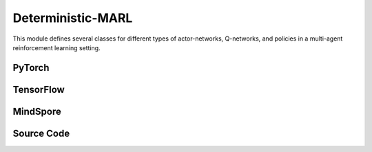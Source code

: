 Deterministic-MARL
===================================================

This module defines several classes for different types of actor-networks, Q-networks, 
and policies in a multi-agent reinforcement learning setting. 

.. raw:: html

    <br><hr>

PyTorch
------------------------------------------

.. py:class::
  xuance.torch.policies.deterministic_marl.BasicQhead(state_dim, action_dim, n_agents, hidden_sizes, normalize, initialize, activation, device)

  This class defines the Q-value head with a neural network.
  It uses a multi-layer perceptron with a specified architecture defined by hidden_sizes.

  :param state_dim: The dimension of the input state.
  :type state_dim: int
  :param action_dim: The dimension of the action input.
  :type action_dim: int
  :param n_agents: The number of agents.
  :type n_agents: int
  :param hidden_sizes: The sizes of the hidden layers.
  :type hidden_sizes: Sequence[int]
  :param normalize: The method of normalization.
  :type normalize: nn.Module
  :param initialize: The initialization for the parameters of the networks.
  :type initialize: Tensor
  :param activation: The choose of activation functions for hidden layers.
  :type activation: nn.Module
  :param device: The calculating device.
  :type device: str

.. py:function::
  xuance.torch.policies.deterministic_marl.BasicQhead.forward(x)

  :param x: The input tensor.
  :type x: torch.Tensor
  :return: The Q values of the input x.
  :rtype: torch.Tensor


.. py:class::
  xuance.torch.policies.deterministic_marl.BasicQnetwork(action_space, n_agents, representation, hidden_size, normalize, initialize, activation, device)

  The basic Q-network that is used to calculate the Q-values of observations.

  :param action_space: The action space of the environment.
  :type action_space: Space
  :param n_agents: The number of agents.
  :type n_agents: int
  :param representation: The representation module.
  :type representation: nn.Module
  :param hidden_sizes: The sizes of the hidden layers.
  :type hidden_sizes: Sequence[int]
  :param normalize: The method of normalization.
  :type normalize: nn.Module
  :param initialize: The initialization for the parameters of the networks.
  :type initialize: torch.Tensor
  :param activation: The choose of activation functions for hidden layers.
  :type activation: nn.Module
  :param device: The calculating device.
  :type device: str

.. py:function::
  xuance.torch.policies.deterministic_marl.BasicQnetwork.forward(observation, agent_ids, *rnn_hidden, avail_actions=None)

  Performs a forward pass of the Q-network. 
  It takes an observation, agent IDs, and possibly recurrent hidden states, and produces Q-values.

  :param observation: The original observation variables.
  :type observation: torch.Tensor
  :param agent_ids: The IDs variables for agents.
  :type agent_ids: torch.Tensor
  :param rnn_hidden: The last recurrent hidden states.
  :param avail_actions: The masked values for availabel actions of each agent.
  :type avail_actions: torch.Tensor
  :return: A tuple that includes the new recurrent hidden states, greedy actions, and the evaluated Q-values of the observations for multiple agents.
  :rtype: tuple

.. py:function::
  xuance.torch.policies.deterministic_marl.BasicQnetwork.target_Q(observation, agent_ids, *rnn_hidden)

  Computes the target Q-values for the given observation, agent IDs, and recurrent hidden states.

  :param observation: The original observation variables.
  :type observation: torch.Tensor
  :param agent_ids: The IDs variables for agents.
  :type agent_ids: torch.Tensor
  :param rnn_hidden: The last final hidden states of the sequence.
  :return: A tuple that includes the new recurrent hidden states, and the target Q-values of the observations for multiple agents.
  :rtype: tuple

.. py:function::
  xuance.torch.policies.deterministic_marl.BasicQnetwork.copy_target()

  Synchronize the target networks.


.. py:class::
  xuance.torch.policies.deterministic_marl.MFQnetwork(action_space, n_agents, representation, hidden_sizes, normalize, initialize, activation, device)

  An implementation of MFQ (Multi-Fidelity Q-network) model, which appears to be an extension or variation of the basic Q-network.

  :param action_space: The action space of the environment.
  :type action_space: Space
  :param n_agents: The number of agents.
  :type n_agents: int
  :param representation: The representation module.
  :type representation: nn.Module
  :param hidden_sizes: The sizes of the hidden layers.
  :type hidden_sizes: Sequence[int]
  :param normalize: The method of normalization.
  :type normalize: nn.Module
  :param initialize: The initialization for the parameters of the networks.
  :type initialize: torch.Tensor
  :param activation: The choose of activation functions for hidden layers.
  :type activation: nn.Module
  :param device: The calculating device.
  :type device: str

.. py:function::
  xuance.torch.policies.deterministic_marl.MFQnetwork.forward(observation, actions_mean, agent_ids)

  Performs a forward pass of the MFQ-network. 
  It takes an observation, actions mean, agent IDs, and produces Q-values as inputs,
  and returns the outputs of the representation, the greedy actions, and the evaluated Q-values.

  :param observation: The original observation variables.
  :type observation: torch.Tensor
  :param actions_mean: The mean values of actions.
  :type actions_mean: torch.Tensor
  :param agent_ids: The IDs variables for agents.
  :type agent_ids: torch.Tensor
  :return: A tuple that includes the outputs of the representation, the greedy actions, and the evaluated Q-values.
  :rtype: tuple

.. py:function::
  xuance.torch.policies.deterministic_marl.MFQnetwork.sample_actions(logits)

  Given logits (output of the Q-network), samples actions from a categorical distribution.

  :param logits: The logits for categorical distributions.
  :type logits: torch.Tensor
  :return: sampled actions.
  :rtype: torch.Tensor

.. py:function::
  xuance.torch.policies.deterministic_marl.MFQnetwork.target_Q(observation, actions_mean, agent_ids)

  Computes the target Q-values for the given observation, actions mean, and agent IDs.

  :param observation: The original observation variables.
  :type observation: torch.Tensor
  :param actions_mean: The mean values of actions.
  :type actions_mean: torch.Tensor
  :param agent_ids: The IDs variables for agents.
  :type agent_ids: torch.Tensor
  :return: The target Q-values.
  :rtype: torch.Tensor

.. py:function::
  xuance.torch.policies.deterministic_marl.MFQnetwork.copy_target()

  Synchronize the target networks.


.. py:class::
  xuance.torch.policies.deterministic_marl.MixingQnetwork(action_space, n_agents, representation, mixer, hidden_size, normalize, initialize, activation, device)

  Part of a multi-agent reinforcement learning setup for QMIX, VDN, or WQMIX algorithms. 
  This class appears to be an extension or modification of the BasicQnetwork class defined above.

  :param action_space: The action space of the environment.
  :type action_space: Space
  :param n_agents: The number of agents.
  :type n_agents: int
  :param representation: The representation module.
  :type representation: nn.Module
  :param mixer: The mixer for independent values.
  :type mixer: nn.Module
  :param hidden_size: The sizes of the hidden layers.
  :type hidden_size: list
  :param normalize: The method of normalization.
  :type normalize: nn.Module
  :param initialize: The initialization for the parameters of the networks.
  :type initialize: torch.Tensor
  :param activation: The choose of activation functions for hidden layers.
  :type activation: nn.Module
  :param device: The calculating device.
  :type device: str

.. py:function::
  xuance.torch.policies.deterministic_marl.MixingQnetwork.forward(observation, agent_ids, *rnn_hidden, avail_actions=None)

  Processes the input observation using the representation module.
  Concatenates the state and agent IDs.
  Computes the Q-values using the evaluation Q-head.
  Optionally masks unavailable actions.
  Returns hidden states, greedy action, and Q-values.

  :param observation: The original observation variables.
  :type observation: torch.Tensor
  :param agent_ids: The IDs variables for agents.
  :type agent_ids: torch.Tensor
  :param rnn_hidden: The last final hidden states of the sequence.
  :param avail_actions: The mask varibales for availabel actions.
  :type avail_actions: torch.Tensor
  :return: A tuple that includes the hidden states, greedy action, and Q-values.
  :rtype: tuple

.. py:function::
  xuance.torch.policies.deterministic_marl.MixingQnetwork.target_Q(observation, agent_ids, *rnn_hidden)

  Similar to the forward method but uses target networks.

  :param observation: The original observation variables.
  :type observation: torch.Tensor
  :param agent_ids: The IDs variables for agents.
  :type agent_ids: torch.Tensor
  :param rnn_hidden: The last final hidden states of the sequence.
  :return: A tuple that includes the hidden states, and Q-values.
  :rtype: tuple

.. py:function::
  xuance.torch.policies.deterministic_marl.MixingQnetwork.Q_tot(q, states)

  Compute the total Q-values using the evaluation mixers.

  :param q: The independent Q-values of n agents.
  :type q: torch.Tensor
  :param states: The global states.
  :type states: torch.Tensor
  :return: The total Q-values for the multi-agent team.
  :rtype: torch.Tensor

.. py:function::
  xuance.torch.policies.deterministic_marl.MixingQnetwork.target_Q_tot(q, states)

  Compute the total Q-values using the target mixers.

  :param q: The independent Q-values of n agents.
  :type q: torch.Tensor
  :param states: The global states.
  :type states: torch.Tensor
  :return: The total Q-values for the multi-agent team.
  :rtype: torch.Tensor

.. py:function::
  xuance.torch.policies.deterministic_marl.MixingQnetwork.copy_target()

  Synchronize the target networks.


.. py:class::
  xuance.torch.policies.deterministic_marl.Weighted_MixingQnetwork(action_space, n_agents, representation, mixer, ff_mixer, hidden_size, normalize, initialize, activation, device)

  This class is an implementation of Weight QMIX algorithms.
  It is an extention of the MixingQnetwork by introducing a centralized Q-value computation using a feedforward mixer. 
  It provides the necessary methods to calculate the Q-values for centralized evaluation and target networks.

  :param action_space: The action space of the environment.
  :type action_space: Space
  :param n_agents: The number of agents.
  :type n_agents: int
  :param representation: The representation module.
  :type representation: nn.Module
  :param mixer: The mixer for independent values.
  :type mixer: nn.Module
  :param ff_mixer: The feed forward mixer network.
  :type ff_mixer: nn.Module
  :param hidden_size: The sizes of the hidden layers.
  :type hidden_size: list
  :param normalize: The method of normalization.
  :type normalize: nn.Module
  :param initialize: The initialization for the parameters of the networks.
  :type initialize: torch.Tensor
  :param activation: The choose of activation functions for hidden layers.
  :type activation: nn.Module
  :param device: The calculating device.
  :type device: str

.. py:function::
  xuance.torch.policies.deterministic_marl.Weighted_MixingQnetwork.q_centralized(observation, agent_ids, *rnn_hidden)

  Compute the centralized Q-values with the evaluation networks.

  :param observation: The original observation variables.
  :type observation: torch.Tensor
  :param agent_ids: The IDs variables for agents.
  :type agent_ids: torch.Tensor
  :param rnn_hidden: The last final hidden states of the sequence.
  :return: The centralized Q-values.
  :rtype: torch.Tensor

.. py:function::
  xuance.torch.policies.deterministic_marl.Weighted_MixingQnetwork.target_q_centralized(observation, agent_ids, *rnn_hidden)

  Compute the centralized Q-values with the target networks.

  :param observation: The original observation variables.
  :type observation: torch.Tensor
  :param agent_ids: The IDs variables for agents.
  :type agent_ids: torch.Tensor
  :param rnn_hidden: The last final hidden states of the sequence.
  :return: The target centralized Q-values.
  :rtype: torch.Tensor

.. py:function::
  xuance.torch.policies.deterministic_marl.Weighted_MixingQnetwork.copy_target()

  Synchronize the target networks.


.. py:class::
  xuance.torch.policies.deterministic_marl.Qtran_MixingQnetwork(action_space, n_agents, representation, mixer, qtran_mixer, hidden_size, normalize, initialize, activation, device)

  This class is an implementation of QTRAN algorithms.

  :param action_space: The action space of the environment.
  :type action_space: Space
  :param n_agents: The number of agents.
  :type n_agents: int
  :param representation: The representation module.
  :type representation: nn.Module
  :param mixer: The mixer for independent values.
  :type mixer: nn.Module
  :param qtran_mixer: The QTRAN mixer.
  :type qtran_mixer: nn.Module
  :param critic_hidden_size: The sizes of the hidden layers in critic networks.
  :type critic_hidden_size: list
  :param normalize: The method of normalization.
  :type normalize: nn.Module
  :param initialize: The initialization for the parameters of the networks.
  :type initialize: torch.Tensor
  :param activation: The choose of activation functions for hidden layers.
  :type activation: nn.Module
  :param device: The calculating device.
  :type device: str

.. py:function::
  xuance.torch.policies.deterministic_marl.Qtran_MixingQnetwork.forward(observation, agent_ids, *rnn_hidden, avail_actions=None)

  Processes the input observation using the representation module.
  Concatenates the state and agent IDs.
  Computes the Q-values using the evaluation Q-head.
  Optionally masks unavailable actions.
  Returns hidden states, greedy action, and Q-values.

  :param observation: The original observation variables.
  :type observation: torch.Tensor
  :param agent_ids: The IDs variables for agents.
  :type agent_ids: torch.Tensor
  :param rnn_hidden: The recurrent hidden states.
  :param avail_actions: The mask varibales for availabel actions.
  :type avail_actions: torch.Tensor
  :return: A tuple that includes the new recurrent hiddenstates, the representation outputs, greedy action, and Q-values.
  :rtype: tuple

.. py:function::
  xuance.torch.policies.deterministic_marl.Qtran_MixingQnetwork.target_Q(observation, agent_ids)

  Calculate the target Q-values of the agents team.

  :param observation: The original observation variables.
  :type observation: torch.Tensor
  :param agent_ids: The IDs variables for agents.
  :type agent_ids: torch.Tensor
  :return: A tuple that includes the new recurrent hiddenstates, the representation outputs, and the target Q-values.
  :rtype: tuple

.. py:function::
  xuance.torch.policies.deterministic_marl.Qtran_MixingQnetwork.copy_target()

  Synchronize the target networks.


.. py:class::
  xuance.torch.policies.deterministic_marl.DCG_policy(action_space, global_state_dim, representation, utility, payoffs, dcgraph, hidden_size_bias, normalize, initialize, activation, device)

  An implementation of the policies of deep coordination graph (DCG) algorithm.

  :param action_space: The action space of the environment.
  :type action_space: Space
  :param global_state_dim: The dimension of the global state.
  :type global_state_dim: int
  :param representation: The representation module.
  :type representation: nn.Module
  :param utility: The utility module used to calculate the utility values.
  :type utility: nn.Module
  :param payoffs: The payoffs module used to calculate the payoffs between agents.
  :type payoffs: nn.Module
  :param hidden_size_bias: The sizes of the bias hidden layer.
  :type hidden_size_bias: list
  :param normalize: The method of normalization.
  :type normalize: nn.Module
  :param initialize: The initialization for the parameters of the networks.
  :type initialize: torch.Tensor
  :param activation: The choose of activation functions for hidden layers.
  :type activation: nn.Module
  :param device: The calculating device.
  :type device: str

.. py:function::
  xuance.torch.policies.deterministic_marl.DCG_policy.forward(observation, agent_ids, *rnn_hidden, avail_actions=None)

  Computes the forward pass given an observation, agent IDs, and optional recurrent hidden states.
  Uses the representation module to obtain outputs.
  Returns new recurrent hidden states, greedy actions, and evaluated Q values.

  :param observation: The original observation variables.
  :type observation: torch.Tensor
  :param agent_ids: The IDs variables for agents.
  :type agent_ids: torch.Tensor
  :param rnn_hidden: The last final hidden states of the sequence.
  :param avail_actions: The mask varibales for availabel actions.
  :type avail_actions: torch.Tensor
  :return: A tuple that includes the new recurrent hidden states, greedy actions, and evaluated Q values.
  :rtype: tuple

.. py:function::
  xuance.torch.policies.deterministic_marl.DCG_policy.copy_target()

  Synchronize the target networks.


.. py:class::
  xuance.torch.policies.deterministic_marl.ActorNet(state_dim, n_agents, action_space, hidden_sizes, normalize, initialize, activation, device)

  A class that defines an actor network for MARL aglorithms based on deterministic policy gradient.

  :param state_dim: The dimension of the input state.
  :type state_dim: int
  :param n_agents: The number of agents.
  :type n_agents: int
  :param action_space: The action space of the environment.
  :type action_space: Space
  :param hidden_sizes: The sizes of the hidden layers.
  :type hidden_sizes: Sequence[int]
  :param normalize: The method of normalization.
  :type normalize: nn.Module
  :param initialize: The initialization for the parameters of the networks.
  :type initialize: torch.Tensor
  :param activation: The choose of activation functions for hidden layers.
  :type activation: nn.Module
  :param device: The calculating device.
  :type device: str

.. py:function::
  xuance.torch.policies.deterministic_marl.ActorNet.forward(x)

  :param x: The input tensor.
  :type x: torch.Tensor
  :return: The determinsitc outputs of the actions.
  :rtype: torch.Tensor

.. py:class::
  xuance.torch.policies.deterministic_marl.CriticNet(state_dim, n_agents, action_dim, hidden_sizes, normalize, initialize, activation, device)

  A class that defines an critic network for MARL aglorithms based on deterministic policy gradient.
  It is responsible for calculating the critic values of the states. 

  :param state_dim: The dimension of the input state.
  :type state_dim: int
  :param n_agents: The number of agents.
  :type n_agents: int
  :param action_dim: The dimension of the action input.
  :type action_dim: int
  :param hidden_sizes: The sizes of the hidden layers.
  :type hidden_sizes: Sequence[int]
  :param normalize: The method of normalization.
  :type normalize: nn.Module
  :param initialize: The initialization for the parameters of the networks.
  :type initialize: torch.Tensor
  :param activation: The choose of activation functions for hidden layers.
  :type activation: nn.Module
  :param device: The calculating device.
  :type device: str

.. py:function::
  xuance.torch.policies.deterministic_marl.CriticNet.forward()

  :param x: The input tensor.
  :type x: torch.Tensor
  :return: The evaluated values of the inputs.
  :rtype: torch.Tensor


.. py:class::
  xuance.torch.policies.deterministic_marl.Basic_DDPG_policy(action_space, n_agents, representation, actor_hidden_size, critic_hidden_size, normalize, initialize, activation, device)

  An implementation of the basic policy for deep deterministic policy gradient (DDPG) algorithm.

  :param action_space: The action space of the environment.
  :type action_space: Space
  :param n_agents: The number of agents.
  :type n_agents: int
  :param representation: The representation module.
  :type representation: nn.Module
  :param actor_hidden_size: The sizes of the hidden layers in actor network.
  :type actor_hidden_size: list
  :param critic_hidden_size: The sizes of the hidden layers in critic networks.
  :type critic_hidden_size: list
  :param normalize: The method of normalization.
  :type normalize: nn.Module
  :param initialize: The initialization for the parameters of the networks.
  :type initialize: torch.Tensor
  :param activation: The choose of activation functions for hidden layers.
  :type activation: nn.Module
  :param device: The calculating device.
  :type device: str

.. py:function::
  xuance.torch.policies.deterministic_marl.Basic_DDPG_policy.forward(observation, agent_ids)

  A feed forward method that returns the representation outputs and deterministic actions given observations and agent IDs.

  :param observation: The original observation variables.
  :type observation: torch.Tensor
  :param agent_ids: The IDs variables for agents.
  :type agent_ids: torch.Tensor
  :return: A tuple that includes the outputs of the representation, and the deterministic actions.
  :rtype: tuple

.. py:function::
  xuance.torch.policies.deterministic_marl.Basic_DDPG_policy.critic(observation, actions, agent_ids)

  A method that is used to calculate the Q values given observations, actions, and ID variables of agents.

  :param observation: The original observation variables.
  :type observation: torch.Tensor
  :param actions: The actions input.
  :type actions: torch.Tensor
  :param agent_ids: The IDs variables for agents.
  :type agent_ids: torch.Tensor
  :return: The evaluated Q-values.
  :rtype: torch.Tensor

.. py:function::
  xuance.torch.policies.deterministic_marl.Basic_DDPG_policy.target_critic(observation, actions, agent_ids)

  Similar to the method of self.critic() but with target critic networks.

  :param observation: The original observation variables.
  :type observation: torch.Tensor
  :param actions: The actions input.
  :type actions: torch.Tensor
  :param agent_ids: The IDs variables for agents.
  :type agent_ids: torch.Tensor
  :return: The target Q-values.
  :rtype: torch.Tensor

.. py:function::
  xuance.torch.policies.deterministic_marl.Basic_DDPG_policy.soft_update(tau=0.005)

  Performs a soft update of the target networks using a specified interpolation parameter (tau).

  :param tau: The soft update factor for the update of target networks, default is 0.005.
  :type tau: float


.. py:class::
  xuance.torch.policies.deterministic_marl.MADDPG_policy(action_space, n_agents, representation, actor_hidden_size, critic_hidden_size, normalize, initialize, activation, device)

  A class that is inherient from Basic_DDPG_policy.
  It is an implementation of the policy for multi-agent deep deterministic policy gradient (MADDPG) algorithm.

  :param action_space: The action space of the environment.
  :type action_space: Space
  :param n_agents: The number of agents.
  :type n_agents: int
  :param representation: The representation module.
  :type representation: nn.Module
  :param actor_hidden_size: The sizes of the hidden layers in actor network.
  :type actor_hidden_size: list
  :param critic_hidden_size: The sizes of the hidden layers in critic networks.
  :type critic_hidden_size: list
  :param normalize: The method of normalization.
  :type normalize: nn.Module
  :param initialize: The initialization for the parameters of the networks.
  :type initialize: torch.Tensor
  :param activation: The choose of activation functions for hidden layers.
  :type activation: nn.Module
  :param device: The calculating device.
  :type device: str

.. py:function::
  xuance.torch.policies.deterministic_marl.MADDPG_policy.critic(observation, actions, agent_ids)

  A method that is used to calculate the Q values given observations, actions, and ID variables of agents.

  :param observation: The original observation variables.
  :type observation: torch.Tensor
  :param actions: The actions input.
  :type actions: torch.Tensor
  :param agent_ids: The IDs variables for agents.
  :type agent_ids: torch.Tensor
  :return: The Q-values that is calculated by evaluation critic networks.
  :rtype: torch.Tensor

.. py:function::
  xuance.torch.policies.deterministic_marl.MADDPG_policy.target_critic(observation, actions, agent_ids)

  Similar to the self.critic method, but the values are calculated by target critic networks.

  :param observation: The original observation variables.
  :type observation: torch.Tensor
  :param actions: The actions input.
  :type actions: torch.Tensor
  :param agent_ids: The IDs variables for agents.
  :type agent_ids: torch.Tensor
  :return: The target Q-values evaulated by target critic networks.
  :rtype: torch.Tensor

.. py:class::
  xuance.torch.policies.deterministic_marl.MATD3_policy(action_space, n_agents, representation, actor_hidden_size, critic_hidden_size, normalize, initialize, activation, device)

  A class that is inherient from Basic_DDPG_policy.
  It is an implementation of the policy for multi-agent twine delayed deep deterministic policy gradient (MATD3) algorithm.

  :param action_space: The action space of the environment.
  :type action_space: Space
  :param n_agents: The number of agents.
  :type n_agents: int
  :param representation: The representation module.
  :type representation: nn.Module
  :param actor_hidden_size: The sizes of the hidden layers in actor network.
  :type actor_hidden_size: list
  :param critic_hidden_size: The sizes of the hidden layers in critic networks.
  :type critic_hidden_size: list
  :param normalize: The method of normalization.
  :type normalize: nn.Module
  :param initialize: The initialization for the parameters of the networks.
  :type initialize: torch.Tensor
  :param activation: The choose of activation functions for hidden layers.
  :type activation: nn.Module
  :param device: The calculating device.
  :type device: str

.. py:function::
  xuance.torch.policies.deterministic_marl.MATD3_policy.Qpolicy(observation, actions, agent_ids)

  A method that is used to calculate the Q-values by two critic networks.

  :param observation: The original observation variables.
  :type observation: torch.Tensor
  :param actions: The actions input.
  :type actions: torch.Tensor
  :param agent_ids: The IDs variables for agents.
  :type agent_ids: torch.Tensor
  :return: A tuple that includes the representation outputs, and the evaulated Q-values by two critic networks.
  :rtype: tuple

.. py:function::
  xuance.torch.policies.deterministic_marl.MATD3_policy.Qtarget(observation, actions, agent_ids)

  Similar to the self.Qpolicy() method, but the Q-values are calculated by target critic networks.
  Finally, it returns the minimum of two Q-values calculated by the two target critic networks, respectively.

  :param observation: The original observation variables.
  :type observation: torch.Tensor
  :param actions: The actions input.
  :type actions: torch.Tensor
  :param agent_ids: The IDs variables for agents.
  :type agent_ids: torch.Tensor
  :return: A tuple that includes the representation outputs, and the minimum of target Q-values calculted by two target critic networks.
  :rtype: tuple

.. py:function::
  xuance.torch.policies.deterministic_marl.MATD3_policy.Qaction(observation, actions, agent_ids)

  :param observation: The original observation variables.
  :type observation: torch.Tensor
  :param actions: The actions input.
  :type actions: torch.Tensor
  :param agent_ids: The IDs variables for agents.
  :type agent_ids: torch.Tensor
  :return: A tuple that includes the representation outputs, and the concatenates of evaluated Q-values calculted by two critic networks.
  :rtype: tuple

.. py:function::
  xuance.torch.policies.deterministic_marl.MATD3_policy.soft_update(tau=0.005)

  Performs a soft update of the target networks using a specified interpolation parameter (tau).

  :param tau: The soft update factor for the update of target networks, default is 0.005.
  :type tau: float

.. raw:: html

    <br><hr>

TensorFlow
------------------------------------------

.. py:class::
  xuance.tensorflow.policies.deterministic_marl.BasicQhead(state_dim, action_dim, n_agents, hidden_sizes, normalize, initialize, activation, device)

  This class defines the Q-value head with a neural network. 
  It uses a multi-layer perceptron with a specified architecture defined by hidden_sizes.

  :param state_dim: The dimension of the input state.
  :type state_dim: int
  :param action_dim: The dimension of the action input.
  :type action_dim: int
  :param n_agents: The number of agents.
  :type n_agents: int
  :param hidden_sizes: The sizes of the hidden layers.
  :type hidden_sizes: Sequence[int]
  :param normalize: The method of normalization.
  :type normalize: tk.Model
  :param initialize: The initialization for the parameters of the networks.
  :type initialize: tf.Tensor
  :param activation: The choose of activation functions for hidden layers.
  :type activation: tk.Model
  :param device: The calculating device.
  :type device: str

.. py:function::
  xuance.tensorflow.policies.deterministic_marl.BasicQhead.call(x)

  :param x: The input tensor.
  :type x: tf.Tensor
  :return: The Q values of the input x.
  :rtype: tf.Tensor


.. py:class::
  xuance.tensorflow.policies.deterministic_marl.BasicQnetwork(action_space, n_agents, representation, hidden_size, normalize, initialize, activation, device)

  The basic Q-network that is used to calculate the Q-values of observations.

  :param action_space: The action space of the environment.
  :type action_space: Space
  :param n_agents: The number of agents.
  :type n_agents: int
  :param representation: The representation module.
  :type representation: tk.Model
  :param hidden_sizes: The sizes of the hidden layers.
  :type hidden_sizes: Sequence[int]
  :param normalize: The method of normalization.
  :type normalize: tk.Model
  :param initialize: The initialization for the parameters of the networks.
  :type initialize: tf.Tensor
  :param activation: The choose of activation functions for hidden layers.
  :type activation: tk.Model
  :param device: The calculating device.
  :type device: str

.. py:function::
  xuance.tensorflow.policies.deterministic_marl.BasicQnetwork.call(inputs, *rnn_hidden, avail_actions=None)

  Performs a forward pass of the Q-network. 
  It takes an observation, agent IDs, and possibly recurrent hidden states, and produces Q-values.

  :param inputs: The inputs of the neural neworks.
  :type inputs: Dict(tf.Tensor)
  :param rnn_hidden: The final hidden state of the sequence.
  :param avail_actions: The masked values for availabel actions of each agent.
  :type avail_actions: tf.Tensor
  :return: A tuple that includes the new recurrent hidden states, greedy actions, and the evaluated Q-values of the observations for multiple agents.
  :rtype: tuple

.. py:function::
  xuance.tensorflow.policies.deterministic_marl.BasicQnetwork.target_Q(inputs, *rnn_hidden)

  Computes the target Q-values for the given observation, agent IDs, and recurrent hidden states.

  :param inputs: The inputs of the neural neworks.
  :type inputs: Dict(tf.Tensor)
  :param rnn_hidden: The final hidden state of the sequence.
  :return: A tuple that includes the new recurrent hidden states, and the target Q-values of the observations for multiple agents.
  :rtype: tuple

.. py:function::
  xuance.tensorflow.policies.deterministic_marl.BasicQnetwork.trainable_param()

  :return: trainable parameters of the networks.

.. py:function::
  xuance.tensorflow.policies.deterministic_marl.BasicQnetwork.copy_target()

  Synchronize the target networks.


.. py:class::
  xuance.tensorflow.policies.deterministic_marl.MFQnetwork(action_space, n_agents, representation, hidden_sizes, normalize, initialize, activation, device)

  An implementation of MFQ (Multi-Fidelity Q-network) model, which appears to be an extension or variation of the basic Q-network.

  :param action_space: The action space of the environment.
  :type action_space: Space
  :param n_agents: The number of agents.
  :type n_agents: int
  :param representation: The representation module.
  :type representation: tk.Model
  :param hidden_sizes: The sizes of the hidden layers.
  :type hidden_sizes: Sequence[int]
  :param normalize: The method of normalization.
  :type normalize: tk.Model
  :param initialize: The initialization for the parameters of the networks.
  :type initialize: tf.Tensor
  :param activation: The choose of activation functions for hidden layers.
  :type activation: tk.Model
  :param device: The calculating device.
  :type device: str

.. py:function::
  xuance.tensorflow.policies.deterministic_marl.MFQnetwork.call(inputs)

  Performs a forward pass of the MFQ-network. 
  It takes an observation, actions mean, agent IDs, and produces Q-values as inputs, and returns the outputs of the representation, 
  the greedy actions, and the evaluated Q-values.

  :param inputs: The inputs of the neural neworks.
  :type inputs: Dict(tf.Tensor)
  :return: A tuple that includes the outputs of the representation, the greedy actions, and the evaluated Q-values.
  :rtype: tuple

.. py:function::
  xuance.tensorflow.policies.deterministic_marl.MFQnetwork.sample_actions(logits)

  Given logits (output of the Q-network), samples actions from a categorical distribution.

  :param logits: The logits for categorical distributions.
  :type logits: tf.Tensor
  :return: sampled actions.
  :rtype: tf.Tensor

.. py:function::
  xuance.tensorflow.policies.deterministic_marl.MFQnetwork.target_Q(observation, actions_mean, agent_ids)

  Computes the target Q-values for the given observation, actions mean, and agent IDs.

  :param observation: The original observation variables.
  :type observation: tf.Tensor
  :param actions_mean: The mean values of actions.
  :type actions_mean: tf.Tensor
  :param agent_ids: The IDs variables for agents.
  :type agent_ids: tf.Tensor
  :return: The target Q-values.
  :rtype: tf.Tensor

.. py:function::
  xuance.tensorflow.policies.deterministic_marl.MFQnetwork.copy_target()

  Synchronize the target networks.


.. py:class::
  xuance.tensorflow.policies.deterministic_marl.MixingQnetwork(action_space, n_agents, representation, mixer, hidden_size, normalize, initialize, activation, device)

  Part of a multi-agent reinforcement learning setup for QMIX, VDN, or WQMIX algorithms. 
  This class appears to be an extension or modification of the BasicQnetwork class defined above.

  :param action_space: The action space of the environment.
  :type action_space: Space
  :param n_agents: The number of agents.
  :type n_agents: int
  :param representation: The representation module.
  :type representation: tk.Model
  :param mixer: The mixer for independent values.
  :type mixer: tk.Model
  :param hidden_size: The sizes of the hidden layers.
  :type hidden_size: list
  :param normalize: The method of normalization.
  :type normalize: tk.Model
  :param initialize: The initialization for the parameters of the networks.
  :type initialize: tf.Tensor
  :param activation: The choose of activation functions for hidden layers.
  :type activation: tk.Model
  :param device: The calculating device.
  :type device: str

.. py:function::
  xuance.tensorflow.policies.deterministic_marl.MixingQnetwork.call(inputs, *rnn_hidden)

  Processes the input observation using the representation module. 
  Concatenates the state and agent IDs. Computes the Q-values using the evaluation Q-head. 
  Optionally masks unavailable actions. Returns hidden states, greedy action, and Q-values

  :param observation: The original observation variables.
  :type observation: tf.Tensor
  :param rnn_hidden: The last final hidden states of the sequence.
  :return: A tuple that includes the hidden states, greedy action, and Q-values.
  :rtype: tuple

.. py:function::
  xuance.tensorflow.policies.deterministic_marl.MixingQnetwork.target_Q(inputs)

  Similar to the forward method but uses target networks.

  :param inputs: The inputs of the neural neworks.
  :type inputs: Dict(tf.Tensor)
  :return: A tuple that includes the hidden states, and Q-values.
  :rtype: tuple

.. py:function::
  xuance.tensorflow.policies.deterministic_marl.MixingQnetwork.Q_tot(q, states)

  Compute the total Q-values using the evaluation mixers.

  :param q: The independent Q-values of n agents.
  :type q: tf.Tensor
  :param states: The global states.
  :type states: tf.Tensor
  :return: The total Q-values for the multi-agent team.
  :rtype: tf.Tensor

.. py:function::
  xuance.tensorflow.policies.deterministic_marl.MixingQnetwork.target_Q_tot(q, states)

  Compute the total Q-values using the target mixers.

  :param q: The independent Q-values of n agents.
  :type q: tf.Tensor
  :param states: The global states.
  :type states: tf.Tensor
  :return: The total Q-values for the multi-agent team.
  :rtype: tf.Tensor

.. py:function::
  xuance.tensorflow.policies.deterministic_marl.MixingQnetwork.copy_target()

  Synchronize the target networks.


.. py:class::
  xuance.tensorflow.policies.deterministic_marl.Weighted_MixingQnetwork(action_space, n_agents, representation, mixer, ff_mixer, hidden_size, normalize, initialize, activation, device)

  This class is an implementation of Weight QMIX algorithms. 
  It is an extention of the MixingQnetwork by introducing a centralized Q-value computation using a feedforward mixer. 
  It provides the necessary methods to calculate the Q-values for centralized evaluation and target networks

  :param action_space: The action space of the environment.
  :type action_space: Space
  :param n_agents: The number of agents.
  :type n_agents: int
  :param representation: The representation module.
  :type representation: tk.Model
  :param mixer: The mixer for independent values.
  :type mixer: tk.Model
  :param ff_mixer: The feed forward mixer network.
  :type ff_mixer: tk.Model
  :param hidden_size: The sizes of the hidden layers.
  :type hidden_size: list
  :param normalize: The method of normalization.
  :type normalize: tk.Model
  :param initialize: The initialization for the parameters of the networks.
  :type initialize: tf.Tensor
  :param activation: The choose of activation functions for hidden layers.
  :type activation: tk.Model
  :param device: The calculating device.
  :type device: str

.. py:function::
  xuance.tensorflow.policies.deterministic_marl.Weighted_MixingQnetwork.q_centralized(inputs, *rnn_hidden)

  Compute the centralized Q-values with the evaluation networks.

  :param inputs: The inputs of the neural neworks.
  :type inputs: Dict(tf.Tensor)
  :param rnn_hidden: The last final hidden states of the sequence.
  :return: The centralized Q-values.
  :rtype: tf.Tensor

.. py:function::
  xuance.tensorflow.policies.deterministic_marl.Weighted_MixingQnetwork.target_q_centralized(inputs, *rnn_hidden)

  Compute the centralized Q-values with the target networks.

  :param inputs: The inputs of the neural neworks.
  :type inputs: Dict(tf.Tensor)
  :param rnn_hidden: The last final hidden states of the sequence.
  :return: The target centralized Q-values.
  :rtype: tf.Tensor

.. py:function::
  xuance.tensorflow.policies.deterministic_marl.Weighted_MixingQnetwork.copy_target()

  Synchronize the target networks.


.. py:class::
  xuance.tensorflow.policies.deterministic_marl.Qtran_MixingQnetwork(action_space, n_agents, representation, mixer, qtran_mixer, hidden_size, normalize, initialize, activation, device)

  This class is an implementation of QTRAN algorithms.

  :param action_space: The action space of the environment.
  :type action_space: Space
  :param n_agents: The number of agents.
  :type n_agents: int
  :param representation: The representation module.
  :type representation: tk.Model
  :param mixer: The mixer for independent values.
  :type mixer: tk.Model
  :param qtran_mixer: The QTRAN mixer.
  :type qtran_mixer: tk.Model
  :param critic_hidden_size: The sizes of the hidden layers in critic networks.
  :type critic_hidden_size: list
  :param normalize: The method of normalization.
  :type normalize: tk.Model
  :param initialize: The initialization for the parameters of the networks.
  :type initialize: tf.Tensor
  :param activation: The choose of activation functions for hidden layers.
  :type activation: tk.Model
  :param device: The calculating device.
  :type device: str

.. py:function::
  xuance.tensorflow.policies.deterministic_marl.Qtran_MixingQnetwork.call(inputs, *rnn_hidden, avail_actions=None)

  Processes the input observation using the representation module. 
  Concatenates the state and agent IDs. Computes the Q-values using the evaluation Q-head. 
  Optionally masks unavailable actions. Returns hidden states, greedy action, and Q-values.

  :param inputs: The inputs of the neural neworks.
  :type inputs: Dict(tf.Tensor)
  :param rnn_hidden: The recurrent hidden states.
  :param avail_actions: The mask varibales for availabel actions.
  :type avail_actions: tf.Tensor
  :return: A tuple that includes the new recurrent hiddenstates, the representation outputs, greedy action, and Q-values.
  :rtype: tuple

.. py:function::
  xuance.tensorflow.policies.deterministic_marl.Qtran_MixingQnetwork.target_Q(inputs)

  Calculate the target Q-values of the agents team.

  :param inputs: The inputs of the neural neworks.
  :type inputs: Dict(tf.Tensor)
  :return: A tuple that includes the new recurrent hiddenstates, the representation outputs, and the target Q-values.
  :rtype: tuple

.. py:function::
  xuance.tensorflow.policies.deterministic_marl.Qtran_MixingQnetwork.copy_target()

  Synchronize the target networks.


.. py:class::
  xuance.tensorflow.policies.deterministic_marl.DCG_policy(action_space, global_state_dim, representation, utility, payoffs, dcgraph, hidden_size_bias, normalize, initialize, activation, device)

  An implementation of the policies of deep coordination graph (DCG) algorithm.

  :param action_space: The action space of the environment.
  :type action_space: Space
  :param global_state_dim: The dimension of the global state.
  :type global_state_dim: int
  :param representation: The representation module.
  :type representation: tk.Model
  :param utility: The utility module used to calculate the utility values.
  :type utility: tk.Model
  :param payoffs: The payoffs module used to calculate the payoffs between agents.
  :type payoffs: tk.Model
  :param hidden_size_bias: The sizes of the bias hidden layer.
  :type hidden_size_bias: list
  :param normalize: The method of normalization.
  :type normalize: tk.Model
  :param initialize: The initialization for the parameters of the networks.
  :type initialize: tf.Tensor
  :param activation: The choose of activation functions for hidden layers.
  :type activation: tk.Model
  :param device: The calculating device.
  :type device: str

.. py:function::
  xuance.tensorflow.policies.deterministic_marl.DCG_policy.call(inputs, *rnn_hidden, avail_actions=None)

  Computes the forward pass given an observation, agent IDs, and optional recurrent hidden states. 
  Uses the representation module to obtain outputs. 
  Returns new recurrent hidden states, greedy actions, and evaluated Q values.

  :param inputs: The inputs of the neural neworks.
  :type inputs: Dict(tf.Tensor)
  :param rnn_hidden: The last final hidden states of the sequence.
  :param avail_actions: The mask varibales for availabel actions.
  :type avail_actions: tf.Tensor
  :return: A tuple that includes the new recurrent hidden states, greedy actions, and evaluated Q values.
  :rtype: tuple

.. py:function::
  xuance.tensorflow.policies.deterministic_marl.DCG_policy.copy_target()

  Synchronize the target networks.
  

.. py:class::
  xuance.tensorflow.policies.deterministic_marl.ActorNet(state_dim, n_agents, action_space, hidden_sizes, normalize, initialize, activation, device)

  A class that defines an actor network for MARL aglorithms based on deterministic policy gradient.

  :param state_dim: The dimension of the input state.
  :type state_dim: int
  :param n_agents: The number of agents.
  :type n_agents: int
  :param action_space: The action space of the environment.
  :type action_space: Space
  :param hidden_sizes: The sizes of the hidden layers.
  :type hidden_sizes: Sequence[int]
  :param normalize: The method of normalization.
  :type normalize: tk.Model
  :param initialize: The initialization for the parameters of the networks.
  :type initialize: tf.Tensor
  :param activation: The choose of activation functions for hidden layers.
  :type activation: tk.Model
  :param device: The calculating device.
  :type device: str

.. py:function::
  xuance.tensorflow.policies.deterministic_marl.ActorNet.call(x)

  :param x: The input tensor.
  :type x: tf.Tensor
  :return: The determinsitc outputs of the actions.
  :rtype: tf.Tensor

.. py:class::
  xuance.tensorflow.policies.deterministic_marl.CriticNet(independent, state_dim, n_agents, action_dim, hidden_sizes, normalize, initialize, activation, device)

  A class that defines an critic network for MARL aglorithms based on deterministic policy gradient. 
  It is responsible for calculating the critic values of the states.

  :param independent: Determine whether to calculate independent values.
  :type independent: bool
  :param state_dim: The dimension of the input state.
  :type state_dim: int
  :param n_agents: The number of agents.
  :type n_agents: int
  :param action_dim: The dimension of the action input.
  :type action_dim: int
  :param hidden_sizes: The sizes of the hidden layers.
  :type hidden_sizes: Sequence[int]
  :param normalize: The method of normalization.
  :type normalize: tk.Model
  :param initialize: The initialization for the parameters of the networks.
  :type initialize: tf.Tensor
  :param activation: The choose of activation functions for hidden layers.
  :type activation: tk.Model
  :param device: The calculating device.
  :type device: str

.. py:function::
  xuance.tensorflow.policies.deterministic_marl.CriticNet.call(x)

  The evaluated values of the inputs.

  :param x: The input tensor.
  :type x: tf.Tensor
  :return: The evaluated values of the inputs.
  :rtype: tf.Tensor


.. py:class::
  xuance.tensorflow.policies.deterministic_marl.Basic_DDPG_policy(action_space, n_agents, representation, actor_hidden_size, critic_hidden_size, normalize, initialize, activation, device)

  An implementation of the basic policy for deep deterministic policy gradient (DDPG) algorithm.

  :param action_space: The action space of the environment.
  :type action_space: Space
  :param n_agents: The number of agents.
  :type n_agents: int
  :param representation: The representation module.
  :type representation: tk.Model
  :param actor_hidden_size: The sizes of the hidden layers in actor network.
  :type actor_hidden_size: list
  :param critic_hidden_size: The sizes of the hidden layers in critic networks.
  :type critic_hidden_size: list
  :param normalize: The method of normalization.
  :type normalize: tk.Model
  :param initialize: The initialization for the parameters of the networks.
  :type initialize: tf.Tensor
  :param activation: The choose of activation functions for hidden layers.
  :type activation: tk.Model
  :param device: The calculating device.
  :type device: str

.. py:function::
  xuance.tensorflow.policies.deterministic_marl.Basic_DDPG_policy.call(inputs)

  A feed forward method that returns the representation outputs and deterministic actions given observations and agent IDs.

  :param inputs: The inputs of the neural neworks.
  :type inputs: Dict(tf.Tensor)
  :return: A tuple that includes the outputs of the representation, and the deterministic actions.
  :rtype: tuple

.. py:function::
  xuance.tensorflow.policies.deterministic_marl.Basic_DDPG_policy.critic(observation, actions, agent_ids)

  A method that is used to calculate the Q values given observations, actions, and ID variables of agents.

  :param observation: The original observation variables.
  :type observation: tf.Tensor
  :param actions: The actions input.
  :type actions: tf.Tensor
  :param agent_ids: The IDs variables for agents.
  :type agent_ids: tf.Tensor
  :return: The evaluated Q-values.
  :rtype: tf.Tensor

.. py:function::
  xuance.tensorflow.policies.deterministic_marl.Basic_DDPG_policy.target_critic(observation, actions, agent_ids)

  Similar to the method of self.critic() but with target critic networks.

  :param observation: The original observation variables.
  :type observation: tf.Tensor
  :param actions: The actions input.
  :type actions: tf.Tensor
  :param agent_ids: The IDs variables for agents.
  :type agent_ids: tf.Tensor
  :return: The target Q-values.
  :rtype: tf.Tensor

.. py:function::
  xuance.tensorflow.policies.deterministic_marl.Basic_DDPG_policy.soft_update(tau)

  Performs a soft update of the target networks using a specified interpolation parameter (tau).

  :param tau: The soft update factor for the update of target networks.
  :type tau: float
  :return: The soft update factor for the update of target networks, default is 0.005.
  :rtype: float

.. py:class::
  xuance.tensorflow.policies.deterministic_marl.MADDPG_policy(action_space, n_agents, representation, actor_hidden_size, critic_hidden_size, normalize, initialize, activation, device)

  A class that is inherient from Basic_DDPG_policy. 
  It is an implementation of the policy for multi-agent deep deterministic policy gradient (MADDPG) algorithm.

  :param action_space: The action space of the environment.
  :type action_space: Space
  :param n_agents: The number of agents.
  :type n_agents: int
  :param representation: The representation module.
  :type representation: tk.Model
  :param actor_hidden_size: The sizes of the hidden layers in actor network.
  :type actor_hidden_size: list
  :param critic_hidden_size: The sizes of the hidden layers in critic networks.
  :type critic_hidden_size: list
  :param normalize: The method of normalization.
  :type normalize: tk.Model
  :param initialize: The initialization for the parameters of the networks.
  :type initialize: tf.Tensor
  :param activation: The choose of activation functions for hidden layers.
  :type activation: tk.Model
  :param device: The calculating device.
  :type device: str

.. py:function::
  xuance.tensorflow.policies.deterministic_marl.MADDPG_policy.critic(observation, actions, agent_ids)

  A method that is used to calculate the Q values given observations, actions, and ID variables of agents.

  :param observation: The original observation variables.
  :type observation: tf.Tensor
  :param actions: The actions input.
  :type actions: tf.Tensor
  :param agent_ids: The IDs variables for agents.
  :type agent_ids: tf.Tensor
  :return: The Q-values that is calculated by evaluation critic networks.
  :rtype: tf.Tensor

.. py:function::
  xuance.tensorflow.policies.deterministic_marl.MADDPG_policy.target_critic(observation, actions, agent_ids)

  Similar to the self.critic method, but the values are calculated by target critic networks.

  :param observation: The original observation variables.
  :type observation: tf.Tensor
  :param actions: The actions input.
  :type actions: tf.Tensor
  :param agent_ids: The IDs variables for agents.
  :type agent_ids: tf.Tensor
  :return: The target Q-values evaulated by target critic networks.
  :rtype: tf.Tensor


.. py:class::
  xuance.tensorflow.policies.deterministic_marl.MATD3_policy(action_space, n_agents, representation, actor_hidden_size, critic_hidden_size, normalize, initialize, activation, device)

  A class that is inherient from Basic_DDPG_policy. 
  It is an implementation of the policy for multi-agent twine delayed deep deterministic policy gradient (MATD3) algorithm.

  :param action_space: The action space of the environment.
  :type action_space: Space
  :param n_agents: The number of agents.
  :type n_agents: int
  :param representation: The representation module.
  :type representation: tk.Model
  :param actor_hidden_size: The sizes of the hidden layers in actor network.
  :type actor_hidden_size: list
  :param critic_hidden_size: The sizes of the hidden layers in critic networks.
  :type critic_hidden_size: list
  :param normalize: The method of normalization.
  :type normalize: tk.Model
  :param initialize: The initialization for the parameters of the networks.
  :type initialize: tf.Tensor
  :param activation: The choose of activation functions for hidden layers.
  :type activation: tk.Model
  :param device: The calculating device.
  :type device: str

.. py:function::
  xuance.tensorflow.policies.deterministic_marl.MATD3_policy.call(inputs)

  A feed forward method that returns the representation outputs and deterministic actions given observations and agent IDs.

  :param inputs: The inputs of the neural neworks.
  :type inputs: Dict(tf.Tensor)
  :return: A tuple that includes the outputs of the representation, and the deterministic actions.
  :rtype: tuple

.. py:function::
  xuance.tensorflow.policies.deterministic_marl.MATD3_policy.critic(observation, actions, agent_ids)

  A method that is used to calculate the Q values given observations, actions, and ID variables of agents.

  :param observation: The original observation variables.
  :type observation: tf.Tensor
  :param actions: The actions input.
  :type actions: tf.Tensor
  :param agent_ids: The IDs variables for agents.
  :type agent_ids: tf.Tensor
  :return: The evaluated Q-values.
  :rtype: tf.Tensor

.. py:function::
  xuance.tensorflow.policies.deterministic_marl.MATD3_policy.target_critic(observation, actions, agent_ids)

  Similar to the method of self.critic() but with target critic networks.

  :param observation: The original observation variables.
  :type observation: tf.Tensor
  :param actions: The actions input.
  :type actions: tf.Tensor
  :param agent_ids: The IDs variables for agents.
  :type agent_ids: tf.Tensor
  :return: The target Q-values.
  :rtype: tf.Tensor

.. py:function::
  xuance.tensorflow.policies.deterministic_marl.MATD3_policy.Qaction(observation, actions, agent_ids)

  :param observation: The original observation variables.
  :type observation: tf.Tensor
  :param actions: The actions input.
  :type actions: tf.Tensor
  :param agent_ids: The IDs variables for agents.
  :type agent_ids: tf.Tensor
  :return: A tuple that includes the representation outputs, and the concatenates of evaluated Q-values calculted by two critic networks.
  :rtype: tuple

.. py:function::
  xuance.tensorflow.policies.deterministic_marl.MATD3_policy.target_actor(inputs)

  A method used to calculate the actions with target actor networks.

  :param inputs: The inputs of the neural neworks.
  :type inputs: Dict(tf.Tensor)
  :return: The target actions.
  :rtype: tf.Tensor

.. py:function::
  xuance.tensorflow.policies.deterministic_marl.MATD3_policy.soft_update(tau)

  :param tau: The soft update factor for the update of target networks.
  :type tau: float

.. raw:: html

    <br><hr>

MindSpore
------------------------------------------

.. py:class::
  xuance.mindspore.policies.deterministic_marl.BasicQhead(state_dim, action_dim, n_agents, hidden_sizes, normalize, initialize, activation)

  This class defines the Q-value head with a neural network. 
  It uses a multi-layer perceptron with a specified architecture defined by hidden_sizes.

  :param state_dim: The dimension of the input state.
  :type state_dim: int
  :param action_dim: The dimension of the action input.
  :type action_dim: int
  :param n_agents: The number of agents.
  :type n_agents: int
  :param hidden_sizes: The sizes of the hidden layers.
  :type hidden_sizes: Sequence[int]
  :param normalize: The method of normalization.
  :type normalize: nn.Cell
  :param initialize: The initialization for the parameters of the networks.
  :type initialize: ms.Tensor
  :param activation: The choose of activation functions for hidden layers.
  :type activation: nn.Cell

.. py:function::
  xuance.mindspore.policies.deterministic_marl.BasicQhead.construct(x)

  :param x: The input tensor.
  :type x: ms.Tensor
  :return: The Q values of the input x.
  :rtype: ms.Tensor

.. py:class::
  xuance.mindspore.policies.deterministic_marl.BasicQnetwork(action_space, n_agents, representation, hidden_size, normalize, initialize, activation, kwargs)

  The basic Q-network that is used to calculate the Q-values of observations.

  :param action_space: The action space of the environment.
  :type action_space: Space
  :param n_agents: The number of agents.
  :type n_agents: int
  :param representation: The representation module.
  :type representation: nn.Cell
  :param hidden_size: The sizes of the hidden layers.
  :type hidden_size: list
  :param normalize: The method of normalization.
  :type normalize: nn.Cell
  :param initialize: The initialization for the parameters of the networks.
  :type initialize: ms.Tensor
  :param activation: The choose of activation functions for hidden layers.
  :type activation: nn.Cell
  :param kwargs: The other arguments.
  :type kwargs: dict

.. py:function::
  xuance.mindspore.policies.deterministic_marl.BasicQnetwork.construct(observation, agent_ids, *rnn_hidden, avail_actions=None)

  Performs a forward pass of the Q-network. 
  It takes an observation, agent IDs, and possibly recurrent hidden states, and produces Q-values.

  :param observation: The original observation variables.
  :type observation: ms.Tensor
  :param agent_ids: The IDs variables for agents.
  :type agent_ids: ms.Tensor
  :param rnn_hidden: The final hidden state of the sequence.
  :param avail_actions: The mask varibales for availabel actions.
  :type avail_actions: ms.Tensor
  :return: A tuple that includes the new recurrent hidden states, greedy actions, and the evaluated Q-values of the observations for multiple agents.
  :rtype: tuple

.. py:function::
  xuance.mindspore.policies.deterministic_marl.BasicQnetwork.target_Q(observation, agent_ids, *rnn_hidden)

  Computes the target Q-values for the given observation, agent IDs, and recurrent hidden states.

  :param observation: The original observation variables.
  :type observation: ms.Tensor
  :param agent_ids: The IDs variables for agents.
  :type agent_ids: ms.Tensor
  :param rnn_hidden: The final hidden state of the sequence.
  :return: A tuple that includes the new recurrent hidden states, and the target Q-values of the observations for multiple agents.
  :rtype: tuple

.. py:function::
  xuance.mindspore.policies.deterministic_marl.BasicQnetwork.trainable_params(recurse)

  Get trainable parameters of the models.

.. py:function::
  xuance.mindspore.policies.deterministic_marl.BasicQnetwork.copy_target()

  Synchronize the target networks..


.. py:class::
  xuance.mindspore.policies.deterministic_marl.MFQnetwork(action_space, n_agents, representation, hidden_size, normalize, initialize, activation)

  An implementation of MFQ (Multi-Fidelity Q-network) model, which appears to be an extension or variation of the basic Q-network.

  :param action_space: The action space of the environment.
  :type action_space: Space
  :param action_space: The action space of the environment.
  :type action_space: Space
  :param representation: The representation module.
  :type representation: nn.Cell
  :param hidden_size: The sizes of the hidden layers.
  :type hidden_size: list
  :param normalize: The method of normalization.
  :type normalize: nn.Cell
  :param initialize: The initialization for the parameters of the networks.
  :type initialize: ms.Tensor
  :param activation: The choose of activation functions for hidden layers.
  :type activation: nn.Cell

.. py:function::
  xuance.mindspore.policies.deterministic_marl.MFQnetwork.construct(observation, actions_mean, agent_ids)

  Performs a forward pass of the MFQ-network. 
  It takes an observation, actions mean, agent IDs, and produces Q-values as inputs, 
  and returns the outputs of the representation, the greedy actions, and the evaluated Q-values.

  :param observation: The original observation variables.
  :type observation: ms.Tensor
  :param actions_mean: The mean values of actions.
  :type actions_mean: ms.Tensor
  :param agent_ids: The IDs variables for agents.
  :type agent_ids: ms.Tensor
  :return: A tuple that includes the outputs of the representation, the greedy actions, and the evaluated Q-values.
  :rtype: tuple

.. py:function::
  xuance.mindspore.policies.deterministic_marl.MFQnetwork.sample_actions(logits)

  Given logits (output of the Q-network), samples actions from a categorical distribution.

  :param logits: The logits for categorical distributions.
  :type logits: ms.Tensor
  :return: Sampled actions.
  :rtype: ms.Tensor

.. py:function::
  xuance.mindspore.policies.deterministic_marl.MFQnetwork.target_Q(observation, actions_mean, agent_ids)

  Computes the target Q-values for the given observation, actions mean, and agent IDs.

  :param observation: The original observation variables.
  :type observation: ms.Tensor
  :param actions_mean: The mean values of actions.
  :type actions_mean: ms.Tensor
  :param agent_ids: The IDs variables for agents.
  :type agent_ids: ms.Tensor
  :return: The target Q-values.
  :rtype: ms.Tensor

.. py:function::
  xuance.mindspore.policies.deterministic_marl.MFQnetwork.copy_target()

  Synchronize the target networks.


.. py:class::
  xuance.mindspore.policies.deterministic_marl.MixingQnetwork(action_space, n_agents, representation, mixer, hidden_size, normalize, initialize, activation, kwargs)

  Part of a multi-agent reinforcement learning setup for QMIX, VDN, or WQMIX algorithms. 
  This class appears to be an extension or modification of the BasicQnetwork class defined above

  :param action_space: The action space of the environment.
  :type action_space: Space
  :param n_agents: The number of agents.
  :type n_agents: int
  :param representation: The representation module.
  :type representation: nn.Cell
  :param mixer: The mixer for independent values.
  :type mixer: nn.Cell
  :param hidden_size: The sizes of the hidden layers.
  :type hidden_size: list
  :param normalize: The method of normalization.
  :type normalize: nn.Cell
  :param initialize: The initialization for the parameters of the networks.
  :type initialize: ms.Tensor
  :param activation: The choose of activation functions for hidden layers.
  :type activation: nn.Cell
  :param kwargs: The other arguments.
  :type kwargs: dict

.. py:function::
  xuance.mindspore.policies.deterministic_marl.MixingQnetwork.construct(observation, agent_ids, *rnn_hidden, avail_actions=None)

  Processes the input observation using the representation module. 
  Concatenates the state and agent IDs. 
  Computes the Q-values using the evaluation Q-head. 
  Optionally masks unavailable actions. 
  Returns hidden states, greedy action, and Q-values.

  :param observation: The original observation variables.
  :type observation: ms.Tensor
  :param agent_ids: The IDs variables for agents.
  :type agent_ids: ms.Tensor
  :param rnn_hidden: The final hidden state of the sequence.
  :param avail_actions: The mask varibales for availabel actions.
  :type avail_actions: ms.Tensor
  :return: A tuple that includes the hidden states, greedy action, and Q-values.
  :rtype: tuple

.. py:function::
  xuance.mindspore.policies.deterministic_marl.MixingQnetwork.target_Q(observation, agent_ids, *rnn_hidden)

  Similar to the forward method but uses target networks.

  :param observation: The original observation variables.
  :type observation: ms.Tensor
  :param agent_ids: The IDs variables for agents.
  :type agent_ids: ms.Tensor
  :param rnn_hidden: The final hidden state of the sequence.
  :return: A tuple that includes the hidden states, and Q-values.
  :rtype: tuple

.. py:function::
  xuance.mindspore.policies.deterministic_marl.MixingQnetwork.Q_tot(q, state)

  Compute the total Q-values using the evaluation mixers.

  :param q: The independent Q-values of n agents.
  :type q: ms.Tensor
  :param state: The global states.
  :type state: ms.Tensor
  :return: The total Q-values for the multi-agent team.
  :rtype: ms.Tensor

.. py:function::
  xuance.mindspore.policies.deterministic_marl.MixingQnetwork.target_Q_tot(q, state)

  Compute the total Q-values using the target mixers.

  :param q: The independent Q-values of n agents.
  :type q: ms.Tensor
  :param state: The global states.
  :type state: ms.Tensor
  :return: The total Q-values for the multi-agent team.
  :rtype: ms.Tensor

.. py:function::
  xuance.mindspore.policies.deterministic_marl.MixingQnetwork.trainable_params(recurse)

  Get trainable parameters of the models.

.. py:function::
  xuance.mindspore.policies.deterministic_marl.MixingQnetwork.copy_target()

  Synchronize the target networks.


.. py:class::
  xuance.mindspore.policies.deterministic_marl.Weighted_MixingQnetwork(action_space, n_agents, representation, mixer, ff_mixer, hidden_size, normalize, initialize, activation, kwargs)

  This class is an implementation of Weight QMIX algorithms. 
  It is an extention of the MixingQnetwork by introducing a centralized Q-value computation using a feedforward mixer. 
  It provides the necessary methods to calculate the Q-values for centralized evaluation and target networks.

  :param action_space: The action space of the environment.
  :type action_space: Space
  :param n_agents: The number of agents.
  :type n_agents: int
  :param representation: The representation module.
  :type representation: nn.Cell
  :param mixer: The mixer for independent values.
  :type mixer: nn.Cell
  :param ff_mixer: The feed forward mixer network.
  :type ff_mixer: nn.Cell
  :param hidden_size: The sizes of the hidden layers.
  :type hidden_size: list
  :param normalize: The method of normalization.
  :type normalize: nn.Cell
  :param initialize: The initialization for the parameters of the networks.
  :type initialize: ms.Tensor
  :param activation: The choose of activation functions for hidden layers.
  :type activation: nn.Cell
  :param kwargs: The other arguments.
  :type kwargs: dict

.. py:function::
  xuance.mindspore.policies.deterministic_marl.Weighted_MixingQnetwork.q_centralized(observation, agent_ids, *rnn_hidden)

  Compute the centralized Q-values with the evaluation networks.

  :param observation: The original observation variables.
  :type observation: ms.Tensor
  :param agent_ids: The IDs variables for agents.
  :type agent_ids: ms.Tensor
  :param rnn_hidden: The final hidden state of the sequence.
  :return: The centralized Q-values.
  :rtype: ms.Tensor

.. py:function::
  xuance.mindspore.policies.deterministic_marl.Weighted_MixingQnetwork.target_q_centralized(observation, agent_ids, *rnn_hidden)

  Compute the centralized Q-values with the target networks.

  :param observation: The original observation variables.
  :type observation: ms.Tensor
  :param agent_ids: The IDs variables for agents.
  :type agent_ids: ms.Tensor
  :param rnn_hidden: The final hidden state of the sequence.
  :return: The target centralized Q-values.
  :rtype: ms.Tensor

.. py:function::
  xuance.mindspore.policies.deterministic_marl.Weighted_MixingQnetwork.copy_target()

  Synchronize the target networks..


.. py:class::
  xuance.mindspore.policies.deterministic_marl.Qtran_MixingQnetwork(action_space, n_agents, representation, mixer, qtran_mixer, hidden_size, normalize, initialize, activation, kwargs)

  This class is an implementation of QTRAN algorithms.

  :param action_space: The action space of the environment.
  :type action_space: Space
  :param n_agents: The number of agents.
  :type n_agents: int
  :param representation: The representation module.
  :type representation: nn.Cell
  :param mixer: The mixer for independent values.
  :type mixer: nn.Cell
  :param qtran_mixer: The QTRAN mixer.
  :type qtran_mixer: nn.Cell
  :param hidden_size: The sizes of the hidden layers.
  :type hidden_size: list
  :param normalize: The method of normalization.
  :type normalize: nn.Cell
  :param initialize: The initialization for the parameters of the networks.
  :type initialize: ms.Tensor
  :param activation: The choose of activation functions for hidden layers.
  :type activation: nn.Cell
  :param kwargs: The other arguments.
  :type kwargs: dict

.. py:function::
  xuance.mindspore.policies.deterministic_marl.Qtran_MixingQnetwork.construct(observation, agent_ids, *rnn_hidden, avail_actions=None)

  Processes the input observation using the representation module. 
  Concatenates the state and agent IDs. 
  Computes the Q-values using the evaluation Q-head. 
  Optionally masks unavailable actions. 
  Returns hidden states, greedy action, and Q-values.

  :param observation: The original observation variables.
  :type observation: ms.Tensor
  :param agent_ids: The IDs variables for agents.
  :type agent_ids: ms.Tensor
  :param rnn_hidden: The final hidden state of the sequence.
  :param avail_actions: The mask varibales for availabel actions.
  :type avail_actions: ms.Tensor
  :return: A tuple that includes the new recurrent hiddenstates, the representation outputs, greedy action, and Q-values.
  :rtype: tuple

.. py:function::
  xuance.mindspore.policies.deterministic_marl.Qtran_MixingQnetwork.target_Q(observation, agent_ids, *rnn_hidden)

  Calculate the target Q-values of the agents team.

  :param observation: The original observation variables.
  :type observation: ms.Tensor
  :param agent_ids: The IDs variables for agents.
  :type agent_ids: ms.Tensor
  :param rnn_hidden: The final hidden state of the sequence.
  :return: A tuple that includes the new recurrent hiddenstates, the representation outputs, and the target Q-values.
  :rtype: tuple

.. py:function::
  xuance.mindspore.policies.deterministic_marl.Qtran_MixingQnetwork.copy_target()

  Synchronize the target networks.
  

.. py:class::
  xuance.mindspore.policies.deterministic_marl.DCG_policy(action_space, global_state_dim, representation, utility, payoffs, dcgraph, hidden_size_bias, normalize, initialize, activation, kwargs)

  An implementation of the policies of deep coordination graph (DCG) algorithm.

  :param action_space: The action space of the environment.
  :type action_space: Space
  :param global_state_dim: The dimension of the global state.
  :type global_state_dim: int
  :param representation: The representation module.
  :type representation: nn.Cell
  :param utility: The utility module used to calculate the utility values.
  :type utility: nn.Cell
  :param payoffs: The payoffs module used to calculate the payoffs between agents.
  :type payoffs: nn.Cell
  :param dcgraph: The deep coordinatino graph.
  :type dcgraph: nn.Module
  :param hidden_size_bias: The sizes of the bias hidden layer.
  :type hidden_size_bias: int
  :param normalize: The method of normalization.
  :type normalize: nn.Cell
  :param initialize: The initialization for the parameters of the networks.
  :type initialize: ms.Tensor
  :param activation: The choose of activation functions for hidden layers.
  :type activation: nn.Cell
  :param kwargs: The other arguments.
  :type kwargs: dict

.. py:function::
  xuance.mindspore.policies.deterministic_marl.DCG_policy.construct(observation, agent_ids, *rnn_hidden, avail_actions=None)

  Computes the forward pass given an observation, agent IDs, and optional recurrent hidden states. 
  Uses the representation module to obtain outputs. 
  Returns new recurrent hidden states, greedy actions, and evaluated Q values.

  :param observation: The original observation variables.
  :type observation: ms.Tensor
  :param agent_ids: The IDs variables for agents.
  :type agent_ids: ms.Tensor
  :param rnn_hidden: The final hidden state of the sequence.
  :param avail_actions: The mask varibales for availabel actions.
  :type avail_actions: ms.Tensor
  :return: A tuple that includes the new recurrent hidden states, greedy actions, and evaluated Q values.
  :rtype: tuple

.. py:function::
  xuance.mindspore.policies.deterministic_marl.DCG_policy.copy_target()

  Synchronize the target networks..


.. py:class::
  xuance.mindspore.policies.deterministic_marl.ActorNet(state_dim, n_agents, action_dim, hidden_sizes, normalize, initialize, activation)

  A class that defines an actor network for MARL aglorithms based on deterministic policy gradient.

  :param state_dim: The dimension of the input state.
  :type state_dim: int
  :param n_agents: The number of agents.
  :type n_agents: int
  :param action_dim: The dimension of the action input.
  :type action_dim: int
  :param hidden_sizes: The sizes of the hidden layers.
  :type hidden_sizes: Sequence[int]
  :param normalize: The method of normalization.
  :type normalize: nn.Cell
  :param initialize: The initialization for the parameters of the networks.
  :type initialize: ms.Tensor
  :param activation: The choose of activation functions for hidden layers.
  :type activation: nn.Cell

.. py:function::
  xuance.mindspore.policies.deterministic_marl.ActorNet.construct(x)

  :param x: The input tensor.
  :type x: ms.Tensor
  :return: The determinsitc outputs of the actions.
  :rtype: ms.Tensor

.. py:class::
  xuance.mindspore.policies.deterministic_marl.CriticNet(independent, state_dim, n_agents, action_dim, hidden_sizes, normalize, initialize, activation)

  A class that defines an critic network for MARL aglorithms based on deterministic policy gradient. 
  It is responsible for calculating the critic values of the states.

  :param independent: Determine whether to calculate independent values.
  :type independent: bool
  :param state_dim: The dimension of the input state.
  :type state_dim: int
  :param n_agents: The number of agents.
  :type n_agents: int
  :param action_dim: The dimension of the action input.
  :type action_dim: int
  :param hidden_sizes: The sizes of the hidden layers.
  :type hidden_sizes: Sequence[int]
  :param normalize: The method of normalization.
  :type normalize: nn.Cell
  :param initialize: The initialization for the parameters of the networks.
  :type initialize: ms.Tensor
  :param activation: The choose of activation functions for hidden layers.
  :type activation: nn.Cell

.. py:function::
  xuance.mindspore.policies.deterministic_marl.CriticNet.construct(x)

  The evaluated values of the inputs.

  :param x: The input tensor.
  :type x: ms.Tensor
  :return: The evaluated values of the inputs.
  :rtype: ms.Tensor

.. py:class::
  xuance.mindspore.policies.deterministic_marl.Basic_DDPG_policy(action_space, n_agents, representation, actor_hidden_size, critic_hidden_size, normalize, initialize, activation)

  An implementation of the basic policy for deep deterministic policy gradient (DDPG) algorithm

  :param action_space: The action space of the environment.
  :type action_space: Space
  :param n_agents: The number of agents.
  :type n_agents: int
  :param representation: The representation module.
  :type representation: nn.Cell
  :param actor_hidden_size: The sizes of the hidden layers in actor network.
  :type actor_hidden_size: list
  :param critic_hidden_size: The sizes of the hidden layers in critic networks.
  :type critic_hidden_size: list
  :param normalize: The method of normalization.
  :type normalize: nn.Cell
  :param initialize: The initialization for the parameters of the networks.
  :type initialize: ms.Tensor
  :param activation: The choose of activation functions for hidden layers.
  :type activation: nn.Cell

.. py:function::
  xuance.mindspore.policies.deterministic_marl.Basic_DDPG_policy.construct(observation, agent_ids)

  A feed forward method that returns the representation outputs and deterministic actions given observations and agent IDs.

  :param observation: The original observation variables.
  :type observation: ms.Tensor
  :param agent_ids: The IDs variables for agents.
  :type agent_ids: ms.Tensor
  :return: A tuple that includes the outputs of the representation, and the deterministic actions.
  :rtype: tuple

.. py:function::
  xuance.mindspore.policies.deterministic_marl.Basic_DDPG_policy.critic(observation, action, agent_ids)

  A method that is used to calculate the Q values given observations, actions, and ID variables of agents.

  :param observation: The original observation variables.
  :type observation: ms.Tensor
  :param action: The actions input.
  :type action: ms.Tensor
  :param agent_ids: The IDs variables for agents.
  :type agent_ids: ms.Tensor
  :return: The evaluated Q-values.
  :rtype: ms.Tensor

.. py:function::
  xuance.mindspore.policies.deterministic_marl.Basic_DDPG_policy.target_critic(observation, action, agent_ids)

  Similar to the method of self.critic() but with target critic networks.

  :param observation: The original observation variables.
  :type observation: ms.Tensor
  :param action: The actions input.
  :type action: ms.Tensor
  :param agent_ids: The IDs variables for agents.
  :type agent_ids: ms.Tensor
  :return: The target Q-values.
  :rtype: ms.Tensor

.. py:function::
  xuance.mindspore.policies.deterministic_marl.Basic_DDPG_policy.target_actor(observation, agent_ids)

  A method used to calculate the actions with target actor networks.

  :param observation: The original observation variables.
  :type observation: ms.Tensor
  :param agent_ids: The IDs variables for agents.
  :type agent_ids: ms.Tensor
  :return: The target actions.
  :rtype: ms.Tensor

.. py:function::
  xuance.mindspore.policies.deterministic_marl.Basic_DDPG_policy.soft_update(tau)

  Performs a soft update of the target networks using a specified interpolation parameter (tau).

  :param tau: The soft update factor for the update of target networks.
  :type tau: float


.. py:class::
  xuance.mindspore.policies.deterministic_marl.MADDPG_policy(action_space, n_agents, representation, actor_hidden_size, critic_hidden_size, normalize, initialize, activation)

  A class that is inherient from Basic_DDPG_policy. 
  It is an implementation of the policy for multi-agent deep deterministic policy gradient (MADDPG) algorithm.

  :param action_space: The action space of the environment.
  :type action_space: Space
  :param n_agents: The number of agents.
  :type n_agents: int
  :param representation: The representation module.
  :type representation: nn.Cell
  :param actor_hidden_size: The sizes of the hidden layers in actor network.
  :type actor_hidden_size: list
  :param critic_hidden_size: The sizes of the hidden layers in critic networks.
  :type critic_hidden_size: list
  :param normalize: The method of normalization.
  :type normalize: nn.Cell
  :param initialize: The initialization for the parameters of the networks.
  :type initialize: ms.Tensor
  :param activation: The choose of activation functions for hidden layers.
  :type activation: nn.Cell

.. py:function::
  xuance.mindspore.policies.deterministic_marl.MADDPG_policy.construct(observation, agent_ids)

  A feed forward method that returns the representation outputs and deterministic actions given observations and agent IDs.

  :param observation: The original observation variables.
  :type observation: ms.Tensor
  :param agent_ids: The IDs variables for agents.
  :type agent_ids: ms.Tensor
  :return: A tuple that includes the outputs of the representation, and the deterministic actions.
  :rtype: tuple

.. py:function::
  xuance.mindspore.policies.deterministic_marl.MADDPG_policy.critic(observation, action, agent_ids)

  A method that is used to calculate the Q values given observations, actions, and ID variables of agents.

  :param observation: The original observation variables.
  :type observation: ms.Tensor
  :param action: The actions input.
  :type action: ms.Tensor
  :param agent_ids: The IDs variables for agents.
  :type agent_ids: ms.Tensor
  :return: The evaluated Q-values.
  :rtype: ms.Tensor

.. py:function::
  xuance.mindspore.policies.deterministic_marl.MADDPG_policy.target_critic(observation, action, agent_ids)

  Similar to the method of self.critic() but with target critic networks.

  :param observation: The original observation variables.
  :type observation: ms.Tensor
  :param action: The actions input.
  :type action: ms.Tensor
  :param agent_ids: The IDs variables for agents.
  :type agent_ids: ms.Tensor
  :return: The target Q-values.
  :rtype: ms.Tensor

.. py:function::
  xuance.mindspore.policies.deterministic_marl.MADDPG_policy.target_actor(observation, agent_ids)

  A method used to calculate the actions with target actor networks.

  :param observation: The original observation variables.
  :type observation: ms.Tensor
  :param agent_ids: The IDs variables for agents.
  :type agent_ids: ms.Tensor
  :return: The target actions.
  :rtype: ms.Tensor

.. py:function::
  xuance.mindspore.policies.deterministic_marl.MADDPG_policy.soft_update(tau)

  :param tau: The soft update factor for the update of target networks.
  :type tau: float


.. py:class::
  xuance.mindspore.policies.deterministic_marl.MATD3_policy(action_space, n_agents, representation, actor_hidden_size, critic_hidden_size, normalize, initialize, activation)

  A class that is inherient from Basic_DDPG_policy. 
  It is an implementation of the policy for multi-agent twine delayed deep deterministic policy gradient (MATD3) algorithm

  :param action_space: The action space of the environment.
  :type action_space: Space
  :param n_agents: The number of agents.
  :type n_agents: int
  :param representation: The representation module.
  :type representation: nn.Cell
  :param actor_hidden_size: The sizes of the hidden layers in actor network.
  :type actor_hidden_size: list
  :param critic_hidden_size: The sizes of the hidden layers in critic networks.
  :type critic_hidden_size: list
  :param normalize: The method of normalization.
  :type normalize: nn.Cell
  :param initialize: The initialization for the parameters of the networks.
  :type initialize: ms.Tensor
  :param activation: The choose of activation functions for hidden layers.
  :type activation: nn.Cell

.. py:function::
  xuance.mindspore.policies.deterministic_marl.MATD3_policy.Qpolicy(observation, action, agent_ids)

  A method that is used to calculate the Q-values by two critic networks.

  :param observation: The original observation variables.
  :type observation: ms.Tensor
  :param action: The actions input.
  :type action: ms.Tensor
  :param agent_ids: The IDs variables for agents.
  :type agent_ids: ms.Tensor
  :return: A tuple that includes the representation outputs, and the evaulated Q-values by two critic networks.
  :rtype: tuple

.. py:function::
  xuance.mindspore.policies.deterministic_marl.MATD3_policy.Qtarget(observation, action, agent_ids)

  Similar to the self.Qpolicy() method, but the Q-values are calculated by target critic networks. 
  Finally, it returns the minimum of two Q-values calculated by the two target critic networks, respectively.

  :param observation: The original observation variables.
  :type observation: ms.Tensor
  :param action: The actions input.
  :type action: ms.Tensor
  :param agent_ids: The IDs variables for agents.
  :type agent_ids: ms.Tensor
  :return: A tuple that includes the representation outputs, and the minimum of target Q-values calculted by two target critic networks.
  :rtype: tuple

.. py:function::
  xuance.mindspore.policies.deterministic_marl.MATD3_policy.Qaction_A(observation, action, agent_ids)

  :param observation: The original observation variables.
  :type observation: ms.Tensor
  :param action: The actions input.
  :type action: ms.Tensor
  :param agent_ids: The IDs variables for agents.
  :type agent_ids: ms.Tensor
  :return: A tuple that includes the representation outputs, and the evaluated Q-values calculted by critic-A networks.
  :rtype: tuple

.. py:function::
  xuance.mindspore.policies.deterministic_marl.MATD3_policy.Qaction_B(observation, action, agent_ids)

  :param observation: The original observation variables.
  :type observation: ms.Tensor
  :param action: The actions input.
  :type action: ms.Tensor
  :param agent_ids: The IDs variables for agents.
  :type agent_ids: ms.Tensor
  :return: A tuple that includes the representation outputs, and the evaluated Q-values calculted by critic-B networks.
  :rtype: tuple

.. py:function::
  xuance.mindspore.policies.deterministic_marl.MATD3_policy.soft_update(tau)

  :param tau: The soft update factor for the update of target networks.
  :type tau: float

.. raw:: html

    <br><hr>

Source Code
-----------------

.. tabs::

  .. group-tab:: PyTorch

    .. code-block:: python

        import copy

        import numpy as np
        import torch

        from xuance.torch.policies import *
        from xuance.torch.utils import *
        from xuance.torch.representations import Basic_Identical
        from gymnasium.spaces.box import Box as Box_pettingzoo
        from gymnasium import spaces as spaces_pettingzoo


        class BasicQhead(nn.Module):
            def __init__(self,
                         state_dim: int,
                         action_dim: int,
                         n_agents: int,
                         hidden_sizes: Sequence[int],
                         normalize: Optional[ModuleType] = None,
                         initialize: Optional[Callable[..., torch.Tensor]] = None,
                         activation: Optional[ModuleType] = None,
                         device: Optional[Union[str, int, torch.device]] = None):
                super(BasicQhead, self).__init__()
                layers_ = []
                input_shape = (state_dim + n_agents,)
                for h in hidden_sizes:
                    mlp, input_shape = mlp_block(input_shape[0], h, normalize, activation, initialize, device)
                    layers_.extend(mlp)
                layers_.extend(mlp_block(input_shape[0], action_dim, None, None, None, device)[0])
                self.model = nn.Sequential(*layers_)

            def forward(self, x: torch.Tensor):
                return self.model(x)


        class BasicQnetwork(nn.Module):
            def __init__(self,
                         action_space: Discrete,
                         n_agents: int,
                         representation: nn.Module,
                         hidden_size: Sequence[int] = None,
                         normalize: Optional[ModuleType] = None,
                         initialize: Optional[Callable[..., torch.Tensor]] = None,
                         activation: Optional[ModuleType] = None,
                         device: Optional[Union[str, int, torch.device]] = None,
                         **kwargs):
                super(BasicQnetwork, self).__init__()
                self.action_dim = action_space.n
                self.representation = representation
                self.target_representation = copy.deepcopy(self.representation)
                self.representation_info_shape = self.representation.output_shapes
                self.lstm = True if kwargs["rnn"] == "LSTM" else False
                self.use_rnn = True if kwargs["use_recurrent"] else False
                self.eval_Qhead = BasicQhead(self.representation.output_shapes['state'][0], self.action_dim, n_agents,
                                             hidden_size, normalize, initialize, activation, device)
                self.target_Qhead = copy.deepcopy(self.eval_Qhead)

            def forward(self, observation: torch.Tensor, agent_ids: torch.Tensor,
                        *rnn_hidden: torch.Tensor, avail_actions=None):
                if self.use_rnn:
                    outputs = self.representation(observation, *rnn_hidden)
                    rnn_hidden = (outputs['rnn_hidden'], outputs['rnn_cell'])
                else:
                    outputs = self.representation(observation)
                    rnn_hidden = None
                q_inputs = torch.concat([outputs['state'], agent_ids], dim=-1)
                evalQ = self.eval_Qhead(q_inputs)
                if avail_actions is not None:
                    avail_actions = torch.Tensor(avail_actions)
                    evalQ_detach = evalQ.clone().detach()
                    evalQ_detach[avail_actions == 0] = -9999999
                    argmax_action = evalQ_detach.argmax(dim=-1, keepdim=False)
                else:
                    argmax_action = evalQ.argmax(dim=-1, keepdim=False)
                return rnn_hidden, argmax_action, evalQ

            def target_Q(self, observation: torch.Tensor, agent_ids: torch.Tensor, *rnn_hidden: torch.Tensor):
                if self.use_rnn:
                    outputs = self.target_representation(observation, *rnn_hidden)
                    rnn_hidden = (outputs['rnn_hidden'], outputs['rnn_cell'])
                else:
                    outputs = self.target_representation(observation)
                    rnn_hidden = None
                q_inputs = torch.concat([outputs['state'], agent_ids], dim=-1)
                return rnn_hidden, self.target_Qhead(q_inputs)

            def copy_target(self):
                for ep, tp in zip(self.representation.parameters(), self.target_representation.parameters()):
                    tp.data.copy_(ep)
                for ep, tp in zip(self.eval_Qhead.parameters(), self.target_Qhead.parameters()):
                    tp.data.copy_(ep)


        class MFQnetwork(nn.Module):
            def __init__(self,
                         action_space: Discrete,
                         n_agents: int,
                         representation: nn.Module,
                         hidden_size: Sequence[int] = None,
                         normalize: Optional[ModuleType] = None,
                         initialize: Optional[Callable[..., torch.Tensor]] = None,
                         activation: Optional[ModuleType] = None,
                         device: Optional[Union[str, int, torch.device]] = None):
                super(MFQnetwork, self).__init__()
                self.action_dim = action_space.n
                self.representation = representation
                self.target_representation = copy.deepcopy(self.representation)
                self.representation_info_shape = self.representation.output_shapes

                self.eval_Qhead = BasicQhead(self.representation.output_shapes['state'][0] + self.action_dim, self.action_dim,
                                             n_agents, hidden_size, normalize, initialize, activation, device)
                self.target_Qhead = copy.deepcopy(self.eval_Qhead)

            def forward(self, observation: torch.Tensor, actions_mean: torch.Tensor, agent_ids: torch.Tensor):
                outputs = self.representation(observation)
                q_inputs = torch.concat([outputs['state'], actions_mean, agent_ids], dim=-1)
                evalQ = self.eval_Qhead(q_inputs)
                argmax_action = evalQ.argmax(dim=-1, keepdim=False)
                return outputs, argmax_action, evalQ

            def sample_actions(self, logits: torch.Tensor):
                dist = Categorical(logits=logits)
                return dist.sample()

            def target_Q(self, observation: torch.Tensor, actions_mean: torch.Tensor, agent_ids: torch.Tensor):
                outputs = self.target_representation(observation)
                q_inputs = torch.concat([outputs['state'], actions_mean, agent_ids], dim=-1)
                return self.target_Qhead(q_inputs)

            def copy_target(self):
                for ep, tp in zip(self.representation.parameters(), self.target_representation.parameters()):
                    tp.data.copy_(ep)
                for ep, tp in zip(self.eval_Qhead.parameters(), self.target_Qhead.parameters()):
                    tp.data.copy_(ep)


        class MixingQnetwork(nn.Module):
            def __init__(self,
                         action_space: Discrete,
                         n_agents: int,
                         representation: nn.Module,
                         mixer: Optional[VDN_mixer] = None,
                         hidden_size: Sequence[int] = None,
                         normalize: Optional[ModuleType] = None,
                         initialize: Optional[Callable[..., torch.Tensor]] = None,
                         activation: Optional[ModuleType] = None,
                         device: Optional[Union[str, int, torch.device]] = None,
                         **kwargs):
                super(MixingQnetwork, self).__init__()
                self.action_dim = action_space.n
                self.representation = representation
                self.target_representation = copy.deepcopy(self.representation)
                self.representation_info_shape = self.representation.output_shapes
                self.lstm = True if kwargs["rnn"] == "LSTM" else False
                self.use_rnn = True if kwargs["use_recurrent"] else False
                self.eval_Qhead = BasicQhead(self.representation.output_shapes['state'][0], self.action_dim, n_agents,
                                             hidden_size, normalize, initialize, activation, device)
                self.target_Qhead = copy.deepcopy(self.eval_Qhead)
                self.eval_Qtot = mixer
                self.target_Qtot = copy.deepcopy(self.eval_Qtot)

            def forward(self, observation: torch.Tensor, agent_ids: torch.Tensor,
                        *rnn_hidden: torch.Tensor, avail_actions=None):
                if self.use_rnn:
                    outputs = self.representation(observation, *rnn_hidden)
                    rnn_hidden = (outputs['rnn_hidden'], outputs['rnn_cell'])
                else:
                    outputs = self.representation(observation)
                    rnn_hidden = None
                q_inputs = torch.concat([outputs['state'], agent_ids], dim=-1)
                evalQ = self.eval_Qhead(q_inputs)
                if avail_actions is not None:
                    avail_actions = torch.Tensor(avail_actions)
                    evalQ_detach = evalQ.clone().detach()
                    evalQ_detach[avail_actions == 0] = -9999999
                    argmax_action = evalQ_detach.argmax(dim=-1, keepdim=False)
                else:
                    argmax_action = evalQ.argmax(dim=-1, keepdim=False)

                return rnn_hidden, argmax_action, evalQ

            def target_Q(self, observation: torch.Tensor, agent_ids: torch.Tensor, *rnn_hidden: torch.Tensor):
                if self.use_rnn:
                    outputs = self.target_representation(observation, *rnn_hidden)
                    rnn_hidden = (outputs['rnn_hidden'], outputs['rnn_cell'])
                else:
                    outputs = self.target_representation(observation)
                    rnn_hidden = None
                q_inputs = torch.concat([outputs['state'], agent_ids], dim=-1)
                return rnn_hidden, self.target_Qhead(q_inputs)

            def Q_tot(self, q, states=None):
                return self.eval_Qtot(q, states)

            def target_Q_tot(self, q, states=None):
                return self.target_Qtot(q, states)

            def copy_target(self):
                for ep, tp in zip(self.representation.parameters(), self.target_representation.parameters()):
                    tp.data.copy_(ep)
                for ep, tp in zip(self.eval_Qhead.parameters(), self.target_Qhead.parameters()):
                    tp.data.copy_(ep)
                for ep, tp in zip(self.eval_Qtot.parameters(), self.target_Qtot.parameters()):
                    tp.data.copy_(ep)


        class Weighted_MixingQnetwork(MixingQnetwork):
            def __init__(self,
                         action_space: Discrete,
                         n_agents: int,
                         representation: nn.Module,
                         mixer: Optional[VDN_mixer] = None,
                         ff_mixer: Optional[QMIX_FF_mixer] = None,
                         hidden_size: Sequence[int] = None,
                         normalize: Optional[ModuleType] = None,
                         initialize: Optional[Callable[..., torch.Tensor]] = None,
                         activation: Optional[ModuleType] = None,
                         device: Optional[Union[str, int, torch.device]] = None,
                         **kwargs):
                super(Weighted_MixingQnetwork, self).__init__(action_space, n_agents, representation, mixer, hidden_size,
                                                              normalize, initialize, activation, device, **kwargs)
                self.eval_Qhead_centralized = copy.deepcopy(self.eval_Qhead)
                self.target_Qhead_centralized = copy.deepcopy(self.eval_Qhead_centralized)
                self.q_feedforward = ff_mixer
                self.target_q_feedforward = copy.deepcopy(self.q_feedforward)

            def q_centralized(self, observation: torch.Tensor, agent_ids: torch.Tensor, *rnn_hidden: torch.Tensor):
                if self.use_rnn:
                    outputs = self.representation(observation, *rnn_hidden)
                else:
                    outputs = self.representation(observation)
                q_inputs = torch.concat([outputs['state'], agent_ids], dim=-1)
                return self.eval_Qhead_centralized(q_inputs)

            def target_q_centralized(self, observation: torch.Tensor, agent_ids: torch.Tensor, *rnn_hidden: torch.Tensor):
                if self.use_rnn:
                    outputs = self.target_representation(observation, *rnn_hidden)
                else:
                    outputs = self.target_representation(observation)
                q_inputs = torch.concat([outputs['state'], agent_ids], dim=-1)
                return self.target_Qhead_centralized(q_inputs)

            def copy_target(self):
                for ep, tp in zip(self.representation.parameters(), self.target_representation.parameters()):
                    tp.data.copy_(ep)
                for ep, tp in zip(self.eval_Qhead.parameters(), self.target_Qhead.parameters()):
                    tp.data.copy_(ep)
                for ep, tp in zip(self.eval_Qtot.parameters(), self.target_Qtot.parameters()):
                    tp.data.copy_(ep)
                for ep, tp in zip(self.eval_Qhead_centralized.parameters(), self.target_Qhead_centralized.parameters()):
                    tp.data.copy_(ep)
                for ep, tp in zip(self.q_feedforward.parameters(), self.target_q_feedforward.parameters()):
                    tp.data.copy_(ep)


        class Qtran_MixingQnetwork(nn.Module):
            def __init__(self,
                         action_space: Discrete,
                         n_agents: int,
                         representation: nn.Module,
                         mixer: Optional[VDN_mixer] = None,
                         qtran_mixer: Optional[QTRAN_base] = None,
                         hidden_size: Sequence[int] = None,
                         normalize: Optional[ModuleType] = None,
                         initialize: Optional[Callable[..., torch.Tensor]] = None,
                         activation: Optional[ModuleType] = None,
                         device: Optional[Union[str, int, torch.device]] = None):
                super(Qtran_MixingQnetwork, self).__init__()
                self.action_dim = action_space.n
                self.representation = representation
                self.target_representation = copy.deepcopy(self.representation)
                self.representation_info_shape = self.representation.output_shapes
                self.eval_Qhead = BasicQhead(self.representation.output_shapes['state'][0], self.action_dim, n_agents,
                                             hidden_size, normalize, initialize, activation, device)
                self.target_Qhead = copy.deepcopy(self.eval_Qhead)
                self.qtran_net = qtran_mixer
                self.target_qtran_net = copy.deepcopy(qtran_mixer)
                self.q_tot = mixer

            def forward(self, observation: torch.Tensor, agent_ids: torch.Tensor):
                outputs = self.representation(observation)
                q_inputs = torch.concat([outputs['state'], agent_ids], dim=-1)
                evalQ = self.eval_Qhead(q_inputs)
                argmax_action = evalQ.argmax(dim=-1, keepdim=False)
                return outputs, argmax_action, evalQ

            def target_Q(self, observation: torch.Tensor, agent_ids: torch.Tensor):
                outputs = self.target_representation(observation)
                q_inputs = torch.concat([outputs['state'], agent_ids], dim=-1)
                return outputs, self.target_Qhead(q_inputs)

            def copy_target(self):
                for ep, tp in zip(self.representation.parameters(), self.target_representation.parameters()):
                    tp.data.copy_(ep)
                for ep, tp in zip(self.eval_Qhead.parameters(), self.target_Qhead.parameters()):
                    tp.data.copy_(ep)
                for ep, tp in zip(self.qtran_net.parameters(), self.target_qtran_net.parameters()):
                    tp.data.copy_(ep)


        class DCG_policy(nn.Module):
            def __init__(self,
                         action_space: Discrete,
                         global_state_dim: int,
                         representation: nn.Module,
                         utility: Optional[nn.Module] = None,
                         payoffs: Optional[nn.Module] = None,
                         dcgraph: Optional[nn.Module] = None,
                         hidden_size_bias: Sequence[int] = None,
                         normalize: Optional[ModuleType] = None,
                         initialize: Optional[Callable[..., torch.Tensor]] = None,
                         activation: Optional[ModuleType] = None,
                         device: Optional[Union[str, int, torch.device]] = None,
                         **kwargs):
                super(DCG_policy, self).__init__()
                self.action_dim = action_space.n
                self.representation = representation
                self.target_representation = copy.deepcopy(self.representation)
                self.lstm = True if kwargs["rnn"] == "LSTM" else False
                self.use_rnn = True if kwargs["use_recurrent"] else False
                self.utility = utility
                self.target_utility = copy.deepcopy(self.utility)
                self.payoffs = payoffs
                self.target_payoffs = copy.deepcopy(self.payoffs)
                self.graph = dcgraph
                self.dcg_s = False
                if hidden_size_bias is not None:
                    self.dcg_s = True
                    self.bias = BasicQhead(global_state_dim, 1, 0, hidden_size_bias,
                                           normalize, initialize, activation, device)
                    self.target_bias = copy.deepcopy(self.bias)

            def forward(self, observation: torch.Tensor, agent_ids: torch.Tensor,
                        *rnn_hidden: torch.Tensor, avail_actions=None):
                if self.use_rnn:
                    outputs = self.representation(observation, *rnn_hidden)
                    rnn_hidden = (outputs['rnn_hidden'], outputs['rnn_cell'])
                else:
                    outputs = self.representation(observation)
                    rnn_hidden = None
                q_inputs = torch.concat([outputs['state'], agent_ids], dim=-1)
                evalQ = self.eval_Qhead(q_inputs)
                if avail_actions is not None:
                    avail_actions = torch.Tensor(avail_actions)
                    evalQ_detach = evalQ.clone().detach()
                    evalQ_detach[avail_actions == 0] = -9999999
                    argmax_action = evalQ_detach.argmax(dim=-1, keepdim=False)
                else:
                    argmax_action = evalQ.argmax(dim=-1, keepdim=False)
                return rnn_hidden, argmax_action, evalQ

            def copy_target(self):
                for ep, tp in zip(self.representation.parameters(), self.target_representation.parameters()):
                    tp.data.copy_(ep)
                for ep, tp in zip(self.utility.parameters(), self.target_utility.parameters()):
                    tp.data.copy_(ep)
                for ep, tp in zip(self.payoffs.parameters(), self.target_payoffs.parameters()):
                    tp.data.copy_(ep)
                if self.dcg_s:
                    for ep, tp in zip(self.bias.parameters(), self.target_bias.parameters()):
                        tp.data.copy_(ep)


        class ActorNet(nn.Module):
            def __init__(self,
                         state_dim: int,
                         n_agents: int,
                         action_space: spaces_pettingzoo,
                         hidden_sizes: Sequence[int],
                         normalize: Optional[ModuleType] = None,
                         initialize: Optional[Callable[..., torch.Tensor]] = None,
                         activation: Optional[ModuleType] = None,
                         device: Optional[Union[str, int, torch.device]] = None):
                super(ActorNet, self).__init__()
                layers = []
                input_shape = (state_dim + n_agents,)
                action_dim = action_space.shape[0]
                for h in hidden_sizes:
                    mlp, input_shape = mlp_block(input_shape[0], h, normalize, activation, initialize, device)
                    layers.extend(mlp)
                layers.extend(mlp_block(input_shape[0], action_dim, None, nn.Sigmoid, initialize, device)[0])
                self.model = nn.Sequential(*layers)

            def forward(self, x: torch.tensor):
                return self.model(x)


        class CriticNet(nn.Module):
            def __init__(self,
                         independent: bool,
                         state_dim: int,
                         n_agents: int,
                         action_dim: int,
                         hidden_sizes: Sequence[int],
                         normalize: Optional[ModuleType] = None,
                         initialize: Optional[Callable[..., torch.Tensor]] = None,
                         activation: Optional[ModuleType] = None,
                         device: Optional[Union[str, int, torch.device]] = None
                         ):
                super(CriticNet, self).__init__()
                layers = []
                if independent:
                    input_shape = (state_dim + action_dim + n_agents,)
                else:
                    input_shape = (state_dim * n_agents + action_dim * n_agents + n_agents,)
                for h in hidden_sizes:
                    mlp, input_shape = mlp_block(input_shape[0], h, normalize, activation, initialize, device)
                    layers.extend(mlp)
                layers.extend(mlp_block(input_shape[0], 1, None, None, initialize, device)[0])
                self.model = nn.Sequential(*layers)

            def forward(self, x: torch.tensor):
                return self.model(x)


        class Basic_DDPG_policy(nn.Module):
            def __init__(self,
                         action_space: spaces_pettingzoo,
                         n_agents: int,
                         representation: nn.Module,
                         actor_hidden_size: Sequence[int],
                         critic_hidden_size: Sequence[int],
                         normalize: Optional[ModuleType] = None,
                         initialize: Optional[Callable[..., torch.Tensor]] = None,
                         activation: Optional[ModuleType] = None,
                         device: Optional[Union[str, int, torch.device]] = None
                         ):
                super(Basic_DDPG_policy, self).__init__()
                self.action_dim = action_space.shape[0]
                self.n_agents = n_agents
                self.representation = representation
                self.representation_info_shape = self.representation.output_shapes

                self.actor_net = ActorNet(representation.output_shapes['state'][0], n_agents, action_space,
                                          actor_hidden_size, normalize, initialize, activation, device)
                self.critic_net = CriticNet(True, representation.output_shapes['state'][0], n_agents, self.action_dim,
                                            critic_hidden_size, normalize, initialize, activation, device)
                self.target_actor_net = copy.deepcopy(self.actor_net)
                self.target_critic_net = copy.deepcopy(self.critic_net)
                self.parameters_actor = list(self.representation.parameters()) + list(self.actor_net.parameters())
                self.parameters_critic = self.critic_net.parameters()

            def forward(self, observation: torch.Tensor, agent_ids: torch.Tensor):
                outputs = self.representation(observation)
                actor_in = torch.concat([outputs['state'], agent_ids], dim=-1)
                act = self.actor_net(actor_in)
                return outputs, act

            def critic(self, observation: torch.Tensor, actions: torch.Tensor, agent_ids: torch.Tensor):
                outputs = self.representation(observation)
                critic_in = torch.concat([outputs['state'], actions, agent_ids], dim=-1)
                return self.critic_net(critic_in)

            def target_critic(self, observation: torch.Tensor, actions: torch.Tensor, agent_ids: torch.Tensor):
                outputs = self.representation(observation)
                critic_in = torch.concat([outputs['state'], actions, agent_ids], dim=-1)
                return self.target_critic_net(critic_in)

            def target_actor(self, observation: torch.Tensor, agent_ids: torch.Tensor):
                outputs = self.representation(observation)
                actor_in = torch.concat([outputs['state'], agent_ids], dim=-1)
                return self.target_actor_net(actor_in)

            def soft_update(self, tau=0.005):
                for ep, tp in zip(self.actor_net.parameters(), self.target_actor_net.parameters()):
                    tp.data.mul_(1 - tau)
                    tp.data.add_(tau * ep.data)
                for ep, tp in zip(self.critic_net.parameters(), self.target_critic_net.parameters()):
                    tp.data.mul_(1 - tau)
                    tp.data.add_(tau * ep.data)


        class MADDPG_policy(Basic_DDPG_policy):
            def __init__(self,
                         action_space: spaces_pettingzoo,
                         n_agents: int,
                         representation: nn.Module,
                         actor_hidden_size: Sequence[int],
                         critic_hidden_size: Sequence[int],
                         normalize: Optional[ModuleType] = None,
                         initialize: Optional[Callable[..., torch.Tensor]] = None,
                         activation: Optional[ModuleType] = None,
                         device: Optional[Union[str, int, torch.device]] = None
                         ):
                super(MADDPG_policy, self).__init__(action_space, n_agents, representation,
                                                    actor_hidden_size, critic_hidden_size,
                                                    normalize, initialize, activation, device)
                self.critic_net = CriticNet(False, representation.output_shapes['state'][0], n_agents, self.action_dim,
                                            critic_hidden_size, normalize, initialize, activation, device)
                self.target_critic_net = copy.deepcopy(self.critic_net)
                self.parameters_critic = self.critic_net.parameters()

            def critic(self, observation: torch.Tensor, actions: torch.Tensor, agent_ids: torch.Tensor):
                bs = observation.shape[0]
                outputs_n = self.representation(observation)['state'].view(bs, 1, -1).expand(-1, self.n_agents, -1)
                actions_n = actions.view(bs, 1, -1).expand(-1, self.n_agents, -1)
                critic_in = torch.concat([outputs_n, actions_n, agent_ids], dim=-1)
                return self.critic_net(critic_in)

            def target_critic(self, observation: torch.Tensor, actions: torch.Tensor, agent_ids: torch.Tensor):
                bs = observation.shape[0]
                outputs_n = self.representation(observation)['state'].view(bs, 1, -1).expand(-1, self.n_agents, -1)
                actions_n = actions.view(bs, 1, -1).expand(-1, self.n_agents, -1)
                critic_in = torch.concat([outputs_n, actions_n, agent_ids], dim=-1)
                return self.target_critic_net(critic_in)


        class MATD3_policy(Basic_DDPG_policy):
            def __init__(self,
                         action_space: Space,
                         n_agents: int,
                         representation: nn.Module,
                         actor_hidden_size: Sequence[int],
                         critic_hidden_size: Sequence[int],
                         normalize: Optional[ModuleType] = None,
                         initialize: Optional[Callable[..., torch.Tensor]] = None,
                         activation: Optional[ModuleType] = None,
                         device: Optional[Union[str, int, torch.device]] = None
                         ):
                super(MATD3_policy, self).__init__(action_space, n_agents, representation,
                                                   actor_hidden_size, critic_hidden_size,
                                                   normalize, initialize, activation, device)
                self.critic_net_A = CriticNet(False, representation.output_shapes['state'][0], n_agents, self.action_dim,
                                              critic_hidden_size, normalize, initialize, activation, device)
                self.critic_net_B = CriticNet(False, representation.output_shapes['state'][0], n_agents, self.action_dim,
                                              critic_hidden_size, normalize, initialize, activation, device)
                self.target_critic_net_A = copy.deepcopy(self.critic_net_A)
                self.target_critic_net_B = copy.deepcopy(self.critic_net_B)
                # self.parameters_critic = self.critic_net.parameters()

            def Qpolicy(self, observation: torch.Tensor, actions: torch.Tensor, agent_ids: torch.Tensor):
                bs = observation.shape[0]
                outputs_n = self.representation(observation)['state'].view(bs, 1, -1).expand(-1, self.n_agents, -1)
                actions_n = actions.view(bs, 1, -1).expand(-1, self.n_agents, -1)
                critic_in = torch.concat([outputs_n, actions_n, agent_ids], dim=-1)
                qa = self.critic_net_A(critic_in)
                qb = self.critic_net_B(critic_in)
                return outputs_n, (qa + qb) / 2.0

            def Qtarget(self, observation: torch.Tensor, actions: torch.Tensor, agent_ids: torch.Tensor):
                bs = observation.shape[0]
                outputs_n = self.representation(observation)['state'].view(bs, 1, -1).expand(-1, self.n_agents, -1)
                # noise = torch.randn_like(actions).clamp(-1, 1) * 0.1
                actions_n = actions.view(bs, 1, -1).expand(-1, self.n_agents, -1)
                # noise = noise.view(bs, 1, -1).expand(-1, self.n_agents, -1)
                # actions_n = (actions_n + noise).clamp(-1, 1)
                critic_in = torch.concat([outputs_n, actions_n, agent_ids], dim=-1)
                qa = self.target_critic_net_A(critic_in)
                qb = self.target_critic_net_B(critic_in)
                min_q = torch.minimum(qa, qb)
                return outputs_n, min_q

            def Qaction(self, observation: torch.Tensor, actions: torch.Tensor, agent_ids: torch.Tensor):
                bs = observation.shape[0]
                outputs_n = self.representation(observation)['state'].view(bs, 1, -1).expand(-1, self.n_agents, -1)
                actions_n = actions.view(bs, 1, -1).expand(-1, self.n_agents, -1)
                critic_in = torch.concat([outputs_n, actions_n, agent_ids], dim=-1)
                qa = self.critic_net_A(critic_in)
                qb = self.critic_net_B(critic_in)
                return outputs_n, torch.cat((qa, qb), dim=-1)

            def soft_update(self, tau=0.005):
                for ep, tp in zip(self.actor_net.parameters(), self.target_actor_net.parameters()):
                    tp.data.mul_(1 - tau)
                    tp.data.add_(tau * ep.data)
                for ep, tp in zip(self.critic_net_A.parameters(), self.target_critic_net_A.parameters()):
                    tp.data.mul_(1 - tau)
                    tp.data.add_(tau * ep.data)
                for ep, tp in zip(self.critic_net_B.parameters(), self.target_critic_net_B.parameters()):
                    tp.data.mul_(1 - tau)
                    tp.data.add_(tau * ep.data)



  .. group-tab:: TensorFlow

    .. code-block:: python

        from xuance.tensorflow.policies import *
        from xuance.tensorflow.utils import *
        from xuance.tensorflow.representations import Basic_Identical

        from itertools import chain


        class BasicQhead(tk.Model):
            def __init__(self,
                         state_dim: int,
                         action_dim: int,
                         n_agents: int,
                         hidden_sizes: Sequence[int],
                         normalize: Optional[tk.layers.Layer] = None,
                         initializer: Optional[tk.initializers.Initializer] = None,
                         activation: Optional[tk.layers.Layer] = None,
                         device: str = "cpu:0"):
                super(BasicQhead, self).__init__()
                layers_ = []
                input_shape = (state_dim + n_agents,)
                for h in hidden_sizes:
                    mlp, input_shape = mlp_block(input_shape[0], h, normalize, activation, initializer, device)
                    layers_.extend(mlp)
                layers_.extend(mlp_block(input_shape[0], action_dim, None, None, None, device)[0])
                self.model = tk.Sequential(layers_)

            def call(self, x: tf.Tensor, **kwargs):
                return self.model(x)


        class BasicQnetwork(tk.Model):
            def __init__(self,
                         action_space: Discrete,
                         n_agents: int,
                         representation: Optional[Basic_Identical],
                         hidden_size: Sequence[int] = None,
                         normalize: Optional[tk.layers.Layer] = None,
                         initializer: Optional[tk.initializers.Initializer] = None,
                         activation: Optional[tk.layers.Layer] = None,
                         device: str = "cpu:0",
                         **kwargs):
                super(BasicQnetwork, self).__init__()
                self.action_dim = action_space.n
                self.representation = representation
                self.target_representation = copy.deepcopy(self.representation)
                self.representation_info_shape = self.representation.output_shapes
                self.obs_dim = self.representation.input_shapes[0]
                self.n_agents = n_agents
                self.lstm = True if kwargs["rnn"] == "LSTM" else False
                self.use_rnn = True if kwargs["use_recurrent"] else False
                self.eval_Qhead = BasicQhead(self.representation.output_shapes['state'][0], self.action_dim, n_agents,
                                             hidden_size, normalize, initializer, activation, device)
                self.target_Qhead = BasicQhead(self.representation.output_shapes['state'][0], self.action_dim, n_agents,
                                               hidden_size, normalize, initializer, activation, device)
                self.target_Qhead.set_weights(self.eval_Qhead.get_weights())

            def call(self, inputs: Union[np.ndarray, dict], *rnn_hidden, **kwargs):
                observations = tf.reshape(inputs['obs'], [-1, self.obs_dim])
                IDs = tf.reshape(inputs['ids'], [-1, self.n_agents])
                if self.use_rnn:
                    outputs = self.representation(observations, *rnn_hidden)
                    rnn_hidden = (outputs['rnn_hidden'], outputs['rnn_cell'])
                else:
                    outputs = self.representation(observations)
                    rnn_hidden = None
                q_inputs = tf.concat([outputs['state'], IDs], axis=-1)
                evalQ = tf.reshape(self.eval_Qhead(q_inputs), [-1, self.n_agents, self.action_dim])
                if ('avail_actions' in kwargs.keys()) and (kwargs['avail_actions'] is not None):
                    evalQ_detach = evalQ.clone().detach()
                    avail_actions = kwargs['avail_actions']
                    evalQ_detach[avail_actions == 0] = -9999999
                    argmax_action = evalQ_detach.argmax(dim=-1, keepdim=False)
                else:
                    argmax_action = tf.argmax(evalQ, axis=-1)
                return rnn_hidden, argmax_action, evalQ

            def target_Q(self, inputs: Union[np.ndarray, dict]):
                shape_obs = inputs["obs"].shape
                shape_ids = inputs["ids"].shape
                observations = tf.reshape(inputs['obs'], [-1, shape_obs[-1]])
                IDs = tf.reshape(inputs['ids'], [-1, shape_ids[-1]])
                outputs = self.target_representation(observations)
                q_inputs = tf.concat([outputs['state'], IDs], axis=-1)
                return tf.reshape(self.target_Qhead(q_inputs), shape_obs[0:-1] + (self.action_dim,))

            def trainable_param(self):
                return self.representation.trainable_variables + self.eval_Qhead.trainable_variables

            def copy_target(self):
                self.target_representation.set_weights(self.representation.get_weights())
                self.target_Qhead.set_weights(self.eval_Qhead.get_weights())


        class MFQnetwork(tk.Model):
            def __init__(self,
                         action_space: Discrete,
                         n_agents: int,
                         representation: Optional[Basic_Identical],
                         hidden_size: Sequence[int] = None,
                         normalize: Optional[tk.layers.Layer] = None,
                         initializer: Optional[tk.initializers.Initializer] = None,
                         activation: Optional[tk.layers.Layer] = None,
                         device: str = "cpu:0"):
                super(MFQnetwork, self).__init__()
                self.action_dim = action_space.n
                self.representation = representation
                self.target_representation = copy.deepcopy(self.representation)
                self.representation_info_shape = self.representation.output_shapes

                self.eval_Qhead = BasicQhead(self.representation.output_shapes['state'][0] + self.action_dim, self.action_dim,
                                             n_agents, hidden_size, normalize, initializer, activation, device)
                self.target_Qhead = BasicQhead(self.representation.output_shapes['state'][0] + self.action_dim, self.action_dim,
                                               n_agents, hidden_size, normalize, initializer, activation, device)
                self.target_Qhead.set_weights(self.eval_Qhead.get_weights())

            def call(self, inputs: Union[np.ndarray, dict], **kwargs):
                observation = inputs["obs"]
                actions_mean = inputs["act_mean"]
                agent_ids = inputs["ids"]
                outputs = self.representation(observation)
                q_inputs = tf.concat([outputs['state'], actions_mean, agent_ids], axis=-1)
                evalQ = self.eval_Qhead(q_inputs)
                argmax_action = tf.argmax(evalQ, axis=-1)
                return outputs, argmax_action, evalQ

            def sample_actions(self, logits: tf.Tensor):
                dist = tfp.distributions.Categorical(logits=logits)
                return dist.sample()

            def target_Q(self, observation: tf.Tensor, actions_mean: tf.Tensor, agent_ids: tf.Tensor):
                outputs = self.target_representation(observation)
                q_inputs = tf.concat([outputs['state'], actions_mean, agent_ids], axis=-1)
                return self.target_Qhead(q_inputs)

            def copy_target(self):
                self.target_representation.set_weights(self.representation.get_weights())
                self.target_Qhead.set_weights(self.eval_Qhead.get_weights())


        class MixingQnetwork(tk.Model):
            def __init__(self,
                         action_space: Discrete,
                         n_agents: int,
                         representation: Optional[Basic_Identical],
                         mixer: Optional[VDN_mixer] = None,
                         hidden_size: Sequence[int] = None,
                         normalize: Optional[tk.layers.Layer] = None,
                         initializer: Optional[tk.initializers.Initializer] = None,
                         activation: Optional[tk.layers.Layer] = None,
                         device: str = "cpu:0",
                         **kwargs):
                super(MixingQnetwork, self).__init__()
                self.action_dim = action_space.n
                self.representation = representation
                self.target_representation = copy.deepcopy(self.representation)
                self.representation_info_shape = self.representation.output_shapes
                self.obs_dim = self.representation.input_shapes[0]
                self.n_agents = n_agents
                self.lstm = True if kwargs["rnn"] == "LSTM" else False
                self.use_rnn = True if kwargs["use_recurrent"] else False
                self.eval_Qhead = BasicQhead(self.representation.output_shapes['state'][0], self.action_dim, n_agents,
                                             hidden_size, normalize, initializer, activation, device)
                self.target_Qhead = BasicQhead(self.representation.output_shapes['state'][0], self.action_dim, n_agents,
                                               hidden_size, normalize, initializer, activation, device)
                self.eval_Qtot = mixer
                self.target_Qtot = mixer
                # self.copy_target()
                self.target_Qhead.set_weights(self.eval_Qhead.get_weights())
                self.target_Qtot.set_weights(self.eval_Qtot.get_weights())

            def call(self, inputs: Union[np.ndarray, dict], *rnn_hidden, **kwargs):
                observations = tf.reshape(inputs['obs'], [-1, self.obs_dim])
                IDs = tf.reshape(inputs['ids'], [-1, self.n_agents])
                if self.use_rnn:
                    outputs = self.representation(observations, *rnn_hidden)
                    rnn_hidden = (outputs['rnn_hidden'], outputs['rnn_cell'])
                else:
                    outputs = self.representation(observations)
                    rnn_hidden = None
                q_inputs = tf.concat([outputs['state'], IDs], axis=-1)
                evalQ = tf.reshape(self.eval_Qhead(q_inputs), [-1, self.n_agents, self.action_dim])
                if ('avail_actions' in kwargs.keys()) and (kwargs['avail_actions'] is not None):
                    evalQ_detach = evalQ.clone().detach()
                    avail_actions = kwargs['avail_actions']
                    evalQ_detach[avail_actions == 0] = -9999999
                    argmax_action = evalQ_detach.argmax(dim=-1, keepdim=False)
                else:
                    argmax_action = tf.argmax(evalQ, axis=-1)
                return rnn_hidden, argmax_action, evalQ

            def target_Q(self, inputs: Union[np.ndarray, dict]):
                shape_obs = inputs["obs"].shape
                shape_ids = inputs["ids"].shape
                observations = tf.reshape(inputs['obs'], [-1, shape_obs[-1]])
                IDs = tf.reshape(inputs['ids'], [-1, shape_ids[-1]])
                outputs = self.target_representation(observations)
                q_inputs = tf.concat([outputs['state'], IDs], axis=-1)
                return tf.reshape(self.target_Qhead(q_inputs), shape_obs[0:-1] + (self.action_dim,))

            def Q_tot(self, q, states=None):
                return self.eval_Qtot(q, states)

            def target_Q_tot(self, q, states=None):
                return self.target_Qtot(q, states)

            def copy_target(self):
                self.target_representation.set_weights(self.representation.get_weights())
                self.target_Qhead.set_weights(self.eval_Qhead.get_weights())
                self.target_Qtot.set_weights(self.eval_Qtot.get_weights())


        class Weighted_MixingQnetwork(MixingQnetwork):
            def __init__(self,
                         action_space: Discrete,
                         n_agents: int,
                         representation: Optional[Basic_Identical],
                         mixer: Optional[VDN_mixer] = None,
                         ff_mixer: Optional[QMIX_FF_mixer] = None,
                         hidden_size: Sequence[int] = None,
                         normalize: Optional[tk.layers.Layer] = None,
                         initializer: Optional[tk.initializers.Initializer] = None,
                         activation: Optional[tk.layers.Layer] = None,
                         device: str = "cpu:0",
                         **kwargs):
                super(Weighted_MixingQnetwork, self).__init__(action_space, n_agents, representation, mixer, hidden_size,
                                                              normalize, initializer, activation, device, **kwargs)
                self.eval_Qhead_centralized = BasicQhead(self.representation.output_shapes['state'][0], self.action_dim,
                                                         n_agents, hidden_size, normalize, initializer, activation, device)
                self.target_Qhead_centralized = BasicQhead(self.representation.output_shapes['state'][0], self.action_dim,
                                                           n_agents, hidden_size, normalize, initializer, activation, device)
                self.q_feedforward = ff_mixer
                self.target_q_feedforward = ff_mixer
                self.target_Qhead.set_weights(self.eval_Qhead.get_weights())
                self.target_Qtot.set_weights(self.eval_Qtot.get_weights())
                self.target_Qhead_centralized.set_weights(self.eval_Qhead_centralized.get_weights())
                self.target_q_feedforward.set_weights(self.q_feedforward.get_weights())

            def q_centralized(self, inputs: Union[np.ndarray, dict]):
                observations = tf.reshape(inputs['obs'], [-1, self.obs_dim])
                IDs = tf.reshape(inputs['ids'], [-1, self.n_agents])
                outputs = self.representation(observations)
                q_inputs = tf.concat([outputs['state'], IDs], axis=-1)
                return tf.reshape(self.eval_Qhead_centralized(q_inputs), [-1, self.n_agents, self.action_dim])

            def target_q_centralized(self, inputs: Union[np.ndarray, dict]):
                observations = tf.reshape(inputs['obs'], [-1, self.obs_dim])
                IDs = tf.reshape(inputs['ids'], [-1, self.n_agents])
                outputs = self.target_representation(observations)
                q_inputs = tf.concat([outputs['state'], IDs], axis=-1)
                return tf.reshape(self.target_Qhead_centralized(q_inputs), [-1, self.n_agents, self.action_dim])

            def copy_target(self):
                self.target_representation.set_weights(self.representation.get_weights())
                self.target_Qhead.set_weights(self.eval_Qhead.get_weights())
                self.target_Qtot.set_weights(self.eval_Qtot.get_weights())
                self.target_Qhead_centralized.set_weights(self.eval_Qhead_centralized.get_weights())
                self.target_q_feedforward.set_weights(self.q_feedforward.get_weights())


        class Qtran_MixingQnetwork(tk.Model):
            def __init__(self,
                         action_space: Discrete,
                         n_agents: int,
                         representation: Optional[Basic_Identical],
                         mixer: Optional[VDN_mixer] = None,
                         qtran_mixer: Optional[QTRAN_base] = None,
                         hidden_size: Sequence[int] = None,
                         normalize: Optional[tk.layers.Layer] = None,
                         initializer: Optional[tk.initializers.Initializer] = None,
                         activation: Optional[tk.layers.Layer] = None,
                         device: str = "cpu:0",
                         **kwargs):
                super(Qtran_MixingQnetwork, self).__init__()
                self.action_dim = action_space.n
                self.representation = representation
                self.target_representation = copy.deepcopy(self.representation)
                self.representation_info_shape = self.representation.output_shapes
                self.obs_dim = self.representation.input_shapes[0]
                self.hidden_state_dim = self.representation.output_shapes['state'][0]
                self.n_agents = n_agents
                self.lstm = True if kwargs["rnn"] == "LSTM" else False
                self.use_rnn = True if kwargs["use_recurrent"] else False
                self.eval_Qhead = BasicQhead(self.representation.output_shapes['state'][0], self.action_dim, n_agents,
                                             hidden_size, normalize, initializer, activation, device)
                self.target_Qhead = BasicQhead(self.representation.output_shapes['state'][0], self.action_dim, n_agents,
                                               hidden_size, normalize, initializer, activation, device)
                self.qtran_net = qtran_mixer
                self.target_qtran_net = qtran_mixer
                self.q_tot = mixer
                self.target_Qhead.set_weights(self.eval_Qhead.get_weights())
                self.target_qtran_net.set_weights(self.qtran_net.get_weights())

            def call(self, inputs: Union[np.ndarray, dict], *rnn_hidden, **kwargs):
                observations = tf.reshape(inputs['obs'], [-1, self.obs_dim])
                IDs = tf.reshape(inputs['ids'], [-1, self.n_agents])
                outputs = self.representation(observations)
                q_inputs = tf.concat([outputs['state'], IDs], axis=-1)
                evalQ = tf.reshape(self.eval_Qhead(q_inputs), [-1, self.n_agents, self.action_dim])
                argmax_action = tf.argmax(evalQ, axis=-1)
                return tf.reshape(outputs['state'], [-1, self.n_agents, self.hidden_state_dim]), argmax_action, evalQ

            def target_Q(self, inputs: Union[np.ndarray, dict]):
                observations = tf.reshape(inputs['obs'], [-1, self.obs_dim])
                IDs = tf.reshape(inputs['ids'], [-1, self.n_agents])
                outputs = self.target_representation(observations)
                q_inputs = tf.concat([outputs['state'], IDs], axis=-1)
                return tf.reshape(outputs['state'], [-1, self.n_agents, self.hidden_state_dim]), self.target_Qhead(q_inputs)

            def copy_target(self):
                self.target_representation.set_weights(self.representation.get_weights())
                self.target_Qhead.set_weights(self.eval_Qhead.get_weights())
                self.target_qtran_net.set_weights(self.qtran_net.get_weights())


        class DCG_policy(tk.Model):
            def __init__(self,
                         action_space: Discrete,
                         global_state_dim: int,
                         representation: Optional[Basic_Identical],
                         utility: Optional[DCG_utility] = None,
                         payoffs: Optional[DCG_payoff] = None,
                         dcgraph: Optional[Coordination_Graph] = None,
                         hidden_size_bias: Sequence[int] = None,
                         normalize: Optional[tk.layers.Layer] = None,
                         initializer: Optional[tk.initializers.Initializer] = None,
                         activation: Optional[tk.layers.Layer] = None,
                         device: str = "cpu:0",
                         **kwargs):
                super(DCG_policy, self).__init__()
                self.action_dim = action_space.n
                self.representation = representation
                self.target_representation = representation
                self.lstm = True if kwargs["rnn"] == "LSTM" else False
                self.use_rnn = True if kwargs["use_recurrent"] else False
                self.utility = utility
                self.target_utility = utility
                self.payoffs = payoffs
                self.target_payoffs = payoffs
                self.graph = dcgraph
                self.dcg_s = False
                if hidden_size_bias is not None:
                    self.dcg_s = True
                    self.bias = BasicQhead(global_state_dim, 1, 0, hidden_size_bias,
                                           normalize, initializer, activation, device)
                    self.target_bias = BasicQhead(global_state_dim, 1, 0, hidden_size_bias,
                                                  normalize, initializer, activation, device)

            def call(self, inputs: Union[np.ndarray, dict], *rnn_hidden: torch.Tensor, **kwargs):
                observations = tf.reshape(inputs['obs'], [-1, self.obs_dim])
                IDs = tf.reshape(inputs['ids'], [-1, self.n_agents])
                outputs = self.representation(observations)
                q_inputs = tf.concat([outputs['state'], IDs], axis=-1)
                evalQ = self.eval_Qhead(q_inputs)
                evalQ = tf.reshape(evalQ, [-1, self.n_agents, self.action_dim])
                argmax_action = tf.argmax(evalQ, axis=-1)
                return outputs, argmax_action, evalQ

            def copy_target(self):
                self.target_representation.set_weights(self.representation.get_weights())
                self.target_utility.set_weights(self.utility.get_weights())
                self.target_payoffs.set_weights(self.payoffs.get_weights())
                if self.dcg_s:
                    self.target_bias.set_weights(self.bias.get_weights())


        class ActorNet(tk.Model):
            def __init__(self,
                         state_dim: int,
                         n_agents: int,
                         action_dim: int,
                         hidden_sizes: Sequence[int],
                         normalize: Optional[tk.layers.Layer] = None,
                         initializer: Optional[tk.initializers.Initializer] = None,
                         activation: Optional[tk.layers.Layer] = None,
                         device: str = "cpu:0"):
                super(ActorNet, self).__init__()
                layers = []
                input_shape = (state_dim + n_agents,)
                for h in hidden_sizes:
                    mlp, input_shape = mlp_block(input_shape[0], h, normalize, activation, initializer, device)
                    layers.extend(mlp)
                layers.extend(mlp_block(input_shape[0], action_dim, None, tk.layers.Activation("tanh"), initializer, device)[0])
                self.model = tk.Sequential(layers)

            def call(self, x: tf.Tensor, **kwargs):
                return self.model(x)


        class CriticNet(tk.Model):
            def __init__(self,
                         independent: bool,
                         state_dim: int,
                         n_agents: int,
                         action_dim: int,
                         hidden_sizes: Sequence[int],
                         normalize: Optional[tk.layers.Layer] = None,
                         initializer: Optional[tk.initializers.Initializer] = None,
                         activation: Optional[tk.layers.Layer] = None,
                         device: str = "cpu:0"
                         ):
                super(CriticNet, self).__init__()
                layers = []
                if independent:
                    input_shape = (state_dim + action_dim + n_agents,)
                else:
                    input_shape = (state_dim * n_agents + action_dim * n_agents + n_agents,)
                for h in hidden_sizes:
                    mlp, input_shape = mlp_block(input_shape[0], h, normalize, activation, initializer, device)
                    layers.extend(mlp)
                layers.extend(mlp_block(input_shape[0], 1, None, None, initializer, device)[0])
                self.model = tk.Sequential(layers)

            def call(self, x: tf.Tensor, **kwargs):
                return self.model(x)


        class Basic_DDPG_policy(tk.Model):
            def __init__(self,
                         action_space: Space,
                         n_agents: int,
                         representation: Optional[Basic_Identical],
                         actor_hidden_size: Sequence[int],
                         critic_hidden_size: Sequence[int],
                         normalize: Optional[tk.layers.Layer] = None,
                         initializer: Optional[tk.initializers.Initializer] = None,
                         activation: Optional[tk.layers.Layer] = None,
                         device: str = "cpu:0"
                         ):
                super(Basic_DDPG_policy, self).__init__()
                self.action_dim = action_space.shape[0]
                self.n_agents = n_agents
                self.representation = representation
                self.obs_dim = self.representation.input_shapes[0]
                self.representation_info_shape = self.representation.output_shapes

                self.actor_net = ActorNet(representation.output_shapes['state'][0], n_agents, self.action_dim,
                                          actor_hidden_size, normalize, initializer, activation, device)
                self.target_actor_net = ActorNet(representation.output_shapes['state'][0], n_agents, self.action_dim,
                                                 actor_hidden_size, normalize, initializer, activation, device)
                self.critic_net = CriticNet(True, representation.output_shapes['state'][0], n_agents, self.action_dim,
                                            critic_hidden_size, normalize, initializer, activation, device)
                self.target_critic_net = CriticNet(True, representation.output_shapes['state'][0], n_agents, self.action_dim,
                                                   critic_hidden_size, normalize, initializer, activation, device)
                if isinstance(self.representation, Basic_Identical):
                    self.parameters_actor = self.actor_net.trainable_variables
                else:
                    self.parameters_actor = self.representation.trainable_variables + self.actor_net.trainable_variables
                self.parameters_critic = self.critic_net.trainable_variables
                self.soft_update(1.0)

            def call(self, inputs: Union[np.ndarray, dict], **kwargs):
                observations = tf.reshape(inputs['obs'], [-1, self.obs_dim])
                IDs = tf.reshape(inputs['ids'], [-1, self.n_agents])
                outputs = self.representation(observations)
                actor_in = tf.concat([outputs['state'], IDs], axis=-1)
                act = self.actor_net(actor_in)
                return outputs, tf.reshape(act, [-1, self.n_agents, self.action_dim])

            def critic(self, observation: tf.Tensor, actions: tf.Tensor, agent_ids: tf.Tensor):
                observation = tf.reshape(observation, [-1, self.obs_dim])
                actions = tf.reshape(actions, [-1, self.action_dim])
                agent_ids = tf.reshape(agent_ids, [-1, self.n_agents])
                outputs = self.representation(observation)
                critic_in = tf.concat([outputs['state'], actions, agent_ids], axis=-1)
                return tf.reshape(self.critic_net(critic_in), [-1, self.n_agents, 1])

            def target_critic(self, observation: tf.Tensor, actions: tf.Tensor, agent_ids: tf.Tensor):
                observation = tf.reshape(observation, [-1, self.obs_dim])
                actions = tf.reshape(actions, [-1, self.action_dim])
                agent_ids = tf.reshape(agent_ids, [-1, self.n_agents])
                outputs = self.representation(observation)
                critic_in = tf.concat([outputs['state'], actions, agent_ids], axis=-1)
                return tf.reshape(self.target_critic_net(critic_in), [-1, self.n_agents, 1])

            def target_actor(self, inputs: Union[np.ndarray, dict]):
                observations = tf.reshape(inputs['obs'], [-1, self.obs_dim])
                IDs = tf.reshape(inputs['ids'], [-1, self.n_agents])
                outputs = self.representation(observations)
                actor_in = tf.concat([outputs['state'], IDs], axis=-1)
                act = self.target_actor_net(actor_in)
                return tf.reshape(act, [-1, self.n_agents, self.action_dim])

            def soft_update(self, tau=0.005):
                for ep, tp in zip(self.actor_net.variables, self.target_actor_net.variables):
                    tp.assign((1 - tau) * tp + tau * ep)
                for ep, tp in zip(self.critic_net.variables, self.target_critic_net.variables):
                    tp.assign((1 - tau) * tp + tau * ep)


        class MADDPG_policy(Basic_DDPG_policy):
            def __init__(self,
                         action_space: Space,
                         n_agents: int,
                         representation: Optional[Basic_Identical],
                         actor_hidden_size: Sequence[int],
                         critic_hidden_size: Sequence[int],
                         normalize: Optional[tk.layers.Layer] = None,
                         initializer: Optional[tk.initializers.Initializer] = None,
                         activation: Optional[tk.layers.Layer] = None,
                         device: str = "cpu:0"
                         ):
                super(MADDPG_policy, self).__init__(action_space, n_agents, representation,
                                                    actor_hidden_size, critic_hidden_size,
                                                    normalize, initializer, activation, device)
                self.critic_net = CriticNet(False, representation.output_shapes['state'][0], n_agents, self.action_dim,
                                            critic_hidden_size, normalize, initializer, activation, device)
                self.target_critic_net = CriticNet(False, representation.output_shapes['state'][0], n_agents, self.action_dim,
                                                   critic_hidden_size, normalize, initializer, activation, device)
                self.parameters_critic = self.critic_net.trainable_variables
                self.soft_update(1.0)

            def critic(self, observation: tf.Tensor, actions: tf.Tensor, agent_ids: tf.Tensor):
                bs = observation.shape[0]
                outputs_n = tf.reshape(self.representation(observation)['state'], (bs, 1, -1))
                outputs_n = tf.tile(outputs_n, (1, self.n_agents, 1))
                actions_n = tf.tile(tf.reshape(actions, (bs, 1, -1)), (1, self.n_agents, 1))
                critic_in = tf.concat([outputs_n, actions_n, agent_ids], axis=-1)
                return self.critic_net(critic_in)

            def target_critic(self, observation: tf.Tensor, actions: tf.Tensor, agent_ids: tf.Tensor):
                bs = observation.shape[0]
                outputs_n = tf.reshape(self.representation(observation)['state'], (bs, 1, -1))
                outputs_n = tf.tile(outputs_n, (1, self.n_agents, 1))
                actions_n = tf.tile(tf.reshape(actions, (bs, 1, -1)), (1, self.n_agents, 1))
                critic_in = tf.concat([outputs_n, actions_n, agent_ids], axis=-1)
                return self.target_critic_net(critic_in)


        class Attention_CriticNet(tk.Model):
            def __init__(self,
                         independent: bool,
                         state_dim: int,
                         n_agents: int,
                         action_dim: int,
                         hidden_sizes: Sequence[int],
                         normalize: Optional[tk.layers.Layer] = None,
                         initializer: Optional[tk.initializers.Initializer] = None,
                         activation: Optional[tk.layers.Layer] = None,
                         device: str = "cpu:0"
                         ):
                super(Attention_CriticNet, self).__init__()
                layers = []
                if independent:
                    input_shape = (state_dim + action_dim + n_agents,)
                else:
                    input_shape = (state_dim * n_agents + action_dim * n_agents + n_agents,)
                for h in hidden_sizes:
                    mlp, input_shape = mlp_block(input_shape[0], h, normalize, activation, initializer, device)
                    layers.extend(mlp)
                layers.extend(mlp_block(input_shape[0], 1, None, None, initializer, device)[0])
                self.model = tk.Sequential(layers)

            def call(self, x: tf.Tensor, **kwargs):
                return self.model(x)


        class AttentionCritic(tk.Model):
            def __init__(self,
                         independent: bool,
                         state_dim: int,
                         n_agent: int,
                         action_dim: int,
                         hidden_sizes: Sequence[int],
                         norm_in=True,
                         attend_heads=1):
                super(AttentionCritic, self).__init__()
                assert (hidden_sizes[0] % attend_heads) == 0
                # if independent:
                #     input_shape = (state_dim + action_dim + n_agent, )
                # else:
                #     input_shape = (state_dim * n_agent + action_dim * n_agent + n_agent)
                self.attend_heads = attend_heads
                self.state_dim = state_dim
                self.action_dim = action_dim
                self.n_agent = n_agent
                self.critic_encoders = nn.ModuleList()
                self.critics = nn.ModuleList()
                self.state_encoders = nn.ModuleList()
                # iterate over agents
                idim = state_dim * n_agent + action_dim * n_agent + n_agent
                odim = action_dim
                encoder = tk.Sequential()
                if norm_in:
                    encoder.add_module('enc_bn', nn.BatchNorm1d(idim,
                                                                affine=False))
                encoder.add_module('enc_fc1', nn.Linear(idim, hidden_sizes[0]))
                encoder.add_module('enc_nl', nn.LeakyReLU())
                self.critic_encoders.append(encoder)
                critic = tk.Sequential()
                critic.add_module('critic_fc1', nn.Linear(2 * hidden_sizes[0],
                                                          hidden_sizes[0]))
                critic.add_module('critic_nl', nn.LeakyReLU())
                critic.add_module('critic_fc2', nn.Linear(hidden_sizes[0], odim))
                self.critics.append(critic)

                state_encoder = tk.Sequential()
                if norm_in:
                    state_encoder.add_module('s_enc_bn', nn.BatchNorm1d(
                        state_dim * n_agent, affine=False))
                state_encoder.add_module('s_enc_fc1', nn.Linear(state_dim * n_agent,
                                                                hidden_sizes[0]))
                state_encoder.add_module('s_enc_nl', nn.LeakyReLU())
                self.state_encoders.append(state_encoder)

                attend_dim = hidden_sizes[0] // attend_heads
                self.key_extractors = nn.ModuleList()
                self.selector_extractors = nn.ModuleList()
                self.value_extractors = nn.ModuleList()
                for i in range(attend_heads):
                    self.key_extractors.append(nn.Linear(hidden_sizes[0], attend_dim, bias=False))
                    self.selector_extractors.append(nn.Linear(hidden_sizes[0], attend_dim, bias=False))
                    self.value_extractors.append(tk.Sequential(nn.Linear(hidden_sizes[0],
                                                                         attend_dim),
                                                               nn.LeakyReLU()))

                self.shared_modules = [self.key_extractors, self.selector_extractors,
                                       self.value_extractors, self.critic_encoders]

            def shared_parameters(self):
                """
                Parameters shared across agents and reward heads
                """
                return chain(*[m.parameters() for m in self.shared_modules])

            def scale_shared_grads(self):
                """
                Scale gradients for parameters that are shared since they accumulate
                gradients from the critic loss function multiple times
                """
                for p in self.shared_parameters():
                    p.grad.data.mul_(1. / self.nagents)

            def call(self, inps, agents=None, return_q=True, return_all_q=False,
                     regularize=False, return_attend=False, logger=None, niter=0):
                if agents is None:
                    agents = range(len(self.critic_encoders))
                states = inps[:, :, :self.state_dim * self.n_agent]
                actions = inps[:, :, self.state_dim * self.n_agent: (self.state_dim + self.action_dim) * self.n_agent]
                # extract state-action encoding for each agent
                sa_encodings = [encoder(inp) for encoder, inp in zip(self.critic_encoders, inps)]
                # extract state encoding for each agent that we're returning Q for
                s_encodings = [self.state_encoders[a_i](states[a_i]) for a_i in agents]
                # s_encodings = [self.state_encoders[a_i](states[:, a_i, :]) for a_i in agents]
                # extract keys for each head for each agent
                all_head_keys = [[k_ext(enc) for enc in sa_encodings] for k_ext in self.key_extractors]
                # extract sa values for each head for each agent
                all_head_values = [[v_ext(enc) for enc in sa_encodings] for v_ext in self.value_extractors]
                # extract selectors for each head for each agent that we're returning Q for
                all_head_selectors = [[sel_ext(enc) for i, enc in enumerate(s_encodings) if i in agents]
                                      for sel_ext in self.selector_extractors]

                other_all_values = [[] for _ in range(self.n_agent)]
                all_attend_logits = [[] for _ in range(self.n_agent)]
                all_attend_probs = [[] for _ in range(self.n_agent)]
                # calculate attention per head
                for curr_head_keys, curr_head_values, curr_head_selectors in zip(
                        all_head_keys, all_head_values, all_head_selectors):
                    # iterate over agents
                    for i, a_i, selector in zip(range(self.n_agent), range(self.n_agent), curr_head_selectors[0]):
                        keys = [k for j, k in enumerate(curr_head_keys[0]) if j != a_i]
                        values = [v for j, v in enumerate(curr_head_values[0]) if j != a_i]
                        # calculate attention across agents
                        # attend_logits = torch.matmul(selector.view(selector.shape[0], 1, -1),  torch.stack(keys).permute(1, 2, 0))
                        attend_logits = torch.matmul(selector.view(selector.shape[0], 1, -1),
                                                     keys[0].view(keys[0].shape[0], 1, -1))
                        # scale dot-products by size of key (from Attention is All You Need)
                        scaled_attend_logits = attend_logits / np.sqrt(keys[0].shape[0])
                        attend_weights = F.softmax(scaled_attend_logits, dim=0)
                        other_values = (values[0].view(values[0].shape[0], 1, -1) * attend_weights).sum(dim=2)
                        other_all_values[i].append(other_values)
                        all_attend_logits[i].append(attend_logits[:, :, 0])
                        all_attend_probs[i].append(attend_weights[:, :, 0])
                # calculate Q per agent
                all_rets = []
                for i, a_i in enumerate(range(1)):
                    head_entropies = [(-((probs + 1e-8).log() * probs).sum(1).mean()) for probs in all_attend_probs[i]]
                    agent_rets = []
                    critic_in = tf.concat((s_encodings[0][i], *other_all_values[i][0]), dim=0)
                    all_q = self.critics[a_i](critic_in)
                    int_acs = \
                        actions[:, a_i, a_i * self.action_dim:a_i * self.action_dim + self.action_dim].max(dim=0, keepdim=True)[
                            1]
                    q = all_q.gather(1, int_acs)
                    if return_q:
                        agent_rets.append(q)
                    if return_all_q:
                        agent_rets.append(all_q)
                    if regularize:
                        # regularize magnitude of attention logits
                        attend_mag_reg = 1e-3 * sum((logit ** 2).mean() for logit in
                                                    all_attend_logits[i])
                        regs = (attend_mag_reg,)
                        agent_rets.append(regs)
                    if return_attend:
                        agent_rets.append(np.array(all_attend_probs[i]))
                    if logger is not None:
                        logger.add_scalars('agent%i/attention' % a_i,
                                           dict(('head%i_entropy' % h_i, ent) for h_i, ent
                                                in enumerate(head_entropies)),
                                           niter)
                    if len(agent_rets) == 1:
                        all_rets.append(agent_rets[0])
                    else:
                        all_rets.append(agent_rets)
                if len(all_rets) == 1:
                    return all_rets[0]
                else:
                    return all_rets


        class MAAC_policy(Basic_DDPG_policy):
            def __init__(self,
                         action_space: Space,
                         n_agents: int,
                         representation: Optional[Basic_Identical],
                         actor_hidden_size: Sequence[int],
                         critic_hidden_size: Sequence[int],
                         normalize: Optional[tk.layers.Layer] = None,
                         initializer: Optional[tk.initializers.Initializer] = None,
                         activation: Optional[tk.layers.Layer] = None,
                         device: str = "cpu:0"
                         ):
                assert isinstance(action_space, Box)
                super(MAAC_policy, self).__init__(action_space, n_agents, representation,
                                                  actor_hidden_size, critic_hidden_size,
                                                  normalize, initializer, activation, device)
                self.critic_net = AttentionCritic(False, representation.output_shapes['state'][0], n_agents, self.action_dim,
                                                  critic_hidden_size, norm_in=True, attend_heads=1)
                self.target_critic_net = copy.deepcopy(self.critic_net)
                self.parameters_critic = self.critic_net.parameters()

            def critic(self, observation: tf.Tensor, actions: tf.Tensor, agent_ids: tf.Tensor):
                bs = observation.shape[0]
                outputs_n = self.representation(observation)['state'].view(bs, 1, -1).expand(-1, self.n_agents, -1)
                actions_n = actions.view(bs, 1, -1).expand(-1, self.n_agents, -1)
                critic_in = tf.concat([outputs_n, actions_n, agent_ids], axis=-1)
                return self.critic_net(critic_in)

            def target_critic(self, observation: tf.Tensor, actions: tf.Tensor, agent_ids: tf.Tensor):
                bs = observation.shape[0]
                outputs_n = self.representation(observation)['state'].view(bs, 1, -1).expand(-1, self.n_agents, -1)
                actions_n = actions.view(bs, 1, -1).expand(-1, self.n_agents, -1)
                critic_in = tf.concat([outputs_n, actions_n, agent_ids], axis=-1)
                return self.target_critic_net(critic_in)


        class MATD3_policy(tk.Model):
            def __init__(self,
                         action_space: Space,
                         n_agents: int,
                         representation: Optional[Basic_Identical],
                         actor_hidden_size: Sequence[int],
                         critic_hidden_size: Sequence[int],
                         normalize: Optional[tk.layers.Layer] = None,
                         initializer: Optional[tk.initializers.Initializer] = None,
                         activation: Optional[tk.layers.Layer] = None,
                         device: str = "cpu:0"
                         ):
                super(MATD3_policy, self).__init__()
                self.action_dim = action_space.shape[0]
                self.n_agents = n_agents
                self.representation = representation
                self.obs_dim = self.representation.input_shapes[0]
                self.representation_info_shape = self.representation.output_shapes

                self.actor_net = ActorNet(representation.output_shapes['state'][0], n_agents, self.action_dim,
                                          actor_hidden_size, normalize, initializer, activation, device)
                self.target_actor_net = ActorNet(representation.output_shapes['state'][0], n_agents, self.action_dim,
                                                 actor_hidden_size, normalize, initializer, activation, device)
                self.critic_net_A = CriticNet(False, representation.output_shapes['state'][0], n_agents, self.action_dim,
                                              critic_hidden_size, normalize, initializer, activation, device)
                self.critic_net_B = CriticNet(False, representation.output_shapes['state'][0], n_agents, self.action_dim,
                                              critic_hidden_size, normalize, initializer, activation, device)
                self.target_critic_net_A = CriticNet(False, representation.output_shapes['state'][0], n_agents, self.action_dim,
                                                     critic_hidden_size, normalize, initializer, activation, device)
                self.target_critic_net_B = CriticNet(False, representation.output_shapes['state'][0], n_agents, self.action_dim,
                                                     critic_hidden_size, normalize, initializer, activation, device)
                self.soft_update(tau=1.0)
                self.critic_parameters = self.critic_net_A.trainable_variables + self.critic_net_B.trainable_variables

            def call(self, inputs: Union[np.ndarray, dict], **kwargs):
                observations = tf.reshape(inputs['obs'], [-1, self.obs_dim])
                IDs = tf.reshape(inputs['ids'], [-1, self.n_agents])
                outputs = self.representation(observations)
                actor_in = tf.concat([outputs['state'], IDs], axis=-1)
                act = self.actor_net(actor_in)
                return outputs, tf.reshape(act, [-1, self.n_agents, self.action_dim])

            def critic(self, observation: tf.Tensor, actions: tf.Tensor, agent_ids: tf.Tensor):
                bs = observation.shape[0]
                outputs_n = tf.reshape(self.representation(observation)['state'], (bs, 1, -1))
                outputs_n = tf.tile(outputs_n, (1, self.n_agents, 1))
                actions_n = tf.tile(tf.reshape(actions, (bs, 1, -1)), (1, self.n_agents, 1))
                critic_in = tf.concat([outputs_n, actions_n, agent_ids], axis=-1)
                qa = self.critic_net_A(critic_in)
                qb = self.critic_net_B(critic_in)
                return outputs_n, (qa + qb) / 2.0

            def target_critic(self, observation: tf.Tensor, actions: tf.Tensor, agent_ids: tf.Tensor):
                bs = observation.shape[0]
                outputs_n = tf.reshape(self.representation(observation)['state'], (bs, 1, -1))
                outputs_n = tf.tile(outputs_n, (1, self.n_agents, 1))
                actions_n = tf.tile(tf.reshape(actions, (bs, 1, -1)), (1, self.n_agents, 1))
                critic_in = tf.concat([outputs_n, actions_n, agent_ids], axis=-1)
                qa = self.target_critic_net_A(critic_in)
                qb = self.target_critic_net_B(critic_in)
                min_q = tf.math.minimum(qa, qb)
                return outputs_n, min_q

            def Qaction(self, observation: tf.Tensor, actions: tf.Tensor, agent_ids: tf.Tensor):
                bs = observation.shape[0]
                outputs_n = tf.reshape(self.representation(observation)['state'], (bs, 1, -1))
                outputs_n = tf.tile(outputs_n, (1, self.n_agents, 1))
                actions_n = tf.tile(tf.reshape(actions, (bs, 1, -1)), (1, self.n_agents, 1))
                critic_in = tf.concat([outputs_n, actions_n, agent_ids], axis=-1)
                qa = self.critic_net_A(critic_in)
                qb = self.critic_net_B(critic_in)
                return outputs_n, tf.concat((qa, qb), axis=-1)

            def target_actor(self, inputs: Union[np.ndarray, dict]):
                observations = tf.reshape(inputs['obs'], [-1, self.obs_dim])
                IDs = tf.reshape(inputs['ids'], [-1, self.n_agents])
                outputs = self.representation(observations)
                actor_in = tf.concat([outputs['state'], IDs], axis=-1)
                act = self.target_actor_net(actor_in)
                return tf.reshape(act, [-1, self.n_agents, self.action_dim])

            def soft_update(self, tau=0.005):
                for ep, tp in zip(self.actor_net.variables, self.target_actor_net.variables):
                    tp.assign((1 - tau) * tp + tau * ep)
                for ep, tp in zip(self.critic_net_A.variables, self.target_critic_net_A.variables):
                    tp.assign((1 - tau) * tp + tau * ep)
                for ep, tp in zip(self.critic_net_B.variables, self.target_critic_net_B.variables):
                    tp.assign((1 - tau) * tp + tau * ep)


  .. group-tab:: MindSpore

    .. code-block:: python

        import markdown.extensions.smarty

        from xuance.mindspore.policies import *
        from xuance.mindspore.utils import *
        import copy
        from xuance.mindspore.representations import Basic_Identical
        from mindspore.nn.probability.distribution import Categorical


        class BasicQhead(nn.Cell):
            def __init__(self,
                         state_dim: int,
                         action_dim: int,
                         n_agents: int,
                         hidden_sizes: Sequence[int],
                         normalize: Optional[ModuleType] = None,
                         initialize: Optional[Callable[..., ms.Tensor]] = None,
                         activation: Optional[ModuleType] = None):
                super(BasicQhead, self).__init__()
                layers_ = []
                input_shape = (state_dim + n_agents,)
                for h in hidden_sizes:
                    mlp, input_shape = mlp_block(input_shape[0], h, normalize, activation, initialize)
                    layers_.extend(mlp)
                layers_.extend(mlp_block(input_shape[0], action_dim, None, None, None)[0])
                self.model = nn.SequentialCell(*layers_)

            def construct(self, x: ms.tensor):
                return self.model(x)


        class BasicQnetwork(nn.Cell):
            def __init__(self,
                         action_space: Discrete,
                         n_agents: int,
                         representation: Optional[Basic_Identical],
                         hidden_size: Sequence[int] = None,
                         normalize: Optional[ModuleType] = None,
                         initialize: Optional[Callable[..., ms.Tensor]] = None,
                         activation: Optional[ModuleType] = None,
                         **kwargs):
                super(BasicQnetwork, self).__init__()
                self.action_dim = action_space.n
                self.representation = representation
                self.target_representation = copy.deepcopy(self.representation)
                self.representation_info_shape = self.representation.output_shapes
                self.lstm = True if kwargs["rnn"] == "LSTM" else False
                self.use_rnn = True if kwargs["use_recurrent"] else False
                self.eval_Qhead = BasicQhead(self.representation.output_shapes['state'][0], self.action_dim, n_agents,
                                             hidden_size, normalize, initialize, activation)
                self.target_Qhead = copy.deepcopy(self.eval_Qhead)
                self._concat = ms.ops.Concat(axis=-1)

            def construct(self, observation: ms.Tensor, agent_ids: ms.Tensor,
                          *rnn_hidden: torch.Tensor, avail_actions=None):
                if self.use_rnn:
                    outputs = self.representation(observation, *rnn_hidden)
                    rnn_hidden = (outputs['rnn_hidden'], outputs['rnn_cell'])
                else:
                    outputs = self.representation(observation)
                    rnn_hidden = None
                q_inputs = self._concat([outputs['state'], agent_ids])
                evalQ = self.eval_Qhead(q_inputs)
                if avail_actions is not None:
                    evalQ_detach = copy.deepcopy(evalQ)
                    evalQ_detach[avail_actions == 0] = -9999999
                    argmax_action = evalQ_detach.argmax(axis=-1)
                else:
                    argmax_action = evalQ.argmax(axis=-1)
                return rnn_hidden, argmax_action, evalQ

            def target_Q(self, observation: ms.Tensor, agent_ids: ms.Tensor, *rnn_hidden: torch.Tensor):
                if self.use_rnn:
                    outputs = self.target_representation(observation, *rnn_hidden)
                    rnn_hidden = (outputs['rnn_hidden'], outputs['rnn_cell'])
                else:
                    outputs = self.target_representation(observation)
                    rnn_hidden = None
                q_inputs = self._concat([outputs['state'], agent_ids])
                return rnn_hidden, self.target_Qhead(q_inputs)

            def trainable_params(self, recurse=True):
                return self.representation.trainable_params() + self.eval_Qhead.trainable_params()

            def copy_target(self):
                for ep, tp in zip(self.representation.trainable_params(), self.target_representation.trainable_params()):
                    tp.assign_value(ep)
                for ep, tp in zip(self.eval_Qhead.trainable_params(), self.target_Qhead.trainable_params()):
                    tp.assign_value(ep)


        class MFQnetwork(nn.Cell):
            def __init__(self,
                         action_space: Discrete,
                         n_agents: int,
                         representation: Optional[Basic_Identical],
                         hidden_size: Sequence[int] = None,
                         normalize: Optional[ModuleType] = None,
                         initialize: Optional[Callable[..., ms.Tensor]] = None,
                         activation: Optional[ModuleType] = None):
                super(MFQnetwork, self).__init__()
                self.action_dim = action_space.n
                self.representation = representation
                self.representation_info_shape = self.representation.output_shapes

                self.eval_Qhead = BasicQhead(self.representation.output_shapes['state'][0] + self.action_dim, self.action_dim,
                                             n_agents, hidden_size, normalize, initialize, activation)
                self.target_Qhead = copy.deepcopy(self.eval_Qhead)
                self._concat = ms.ops.Concat(axis=-1)
                self._dist = Categorical(dtype=ms.float32)

            def construct(self, observation: ms.Tensor, actions_mean: ms.Tensor, agent_ids: ms.Tensor):
                outputs = self.representation(observation)
                q_inputs = self._concat([outputs['state'], actions_mean, agent_ids])
                evalQ = self.eval_Qhead(q_inputs)
                argmax_action = evalQ.argmax(axis=-1)
                return outputs, argmax_action, evalQ

            def sample_actions(self, logits: ms.Tensor):
                return self._dist.sample(probs=logits).astype(ms.int32)

            def target_Q(self, observation: ms.Tensor, actions_mean: ms.Tensor, agent_ids: ms.Tensor):
                outputs = self.representation(observation)
                q_inputs = self._concat([outputs['state'], actions_mean, agent_ids])
                return self.target_Qhead(q_inputs)

            def copy_target(self):
                for ep, tp in zip(self.eval_Qhead.trainable_params(), self.target_Qhead.trainable_params()):
                    tp.assign_value(ep)


        class MixingQnetwork(nn.Cell):
            def __init__(self,
                         action_space: Discrete,
                         n_agents: int,
                         representation: Optional[Basic_Identical],
                         mixer: Optional[VDN_mixer] = None,
                         hidden_size: Sequence[int] = None,
                         normalize: Optional[ModuleType] = None,
                         initialize: Optional[Callable[..., ms.Tensor]] = None,
                         activation: Optional[ModuleType] = None,
                         **kwargs):
                super(MixingQnetwork, self).__init__()
                self.action_dim = action_space.n
                self.representation = representation
                self.target_representation = copy.deepcopy(self.representation)
                self.representation_info_shape = self.representation.output_shapes
                self.lstm = True if kwargs["rnn"] == "LSTM" else False
                self.use_rnn = True if kwargs["use_recurrent"] else False
                self.eval_Qhead = BasicQhead(self.representation.output_shapes['state'][0], self.action_dim, n_agents,
                                             hidden_size, normalize, initialize, activation)
                self.target_Qhead = copy.deepcopy(self.eval_Qhead)
                self.eval_Qtot = mixer
                self.target_Qtot = copy.deepcopy(self.eval_Qtot)
                self._concat = ms.ops.Concat(axis=-1)

            def construct(self, observation: ms.Tensor, agent_ids: ms.Tensor,
                          *rnn_hidden: torch.Tensor, avail_actions=None):
                if self.use_rnn:
                    outputs = self.representation(observation, *rnn_hidden)
                    rnn_hidden = (outputs['rnn_hidden'], outputs['rnn_cell'])
                else:
                    outputs = self.representation(observation)
                    rnn_hidden = None
                q_inputs = self._concat([outputs['state'], agent_ids])
                evalQ = self.eval_Qhead(q_inputs)
                if avail_actions is not None:
                    evalQ_detach = copy.deepcopy(evalQ)
                    evalQ_detach[avail_actions == 0] = -9999999
                    argmax_action = evalQ_detach.argmax(axis=-1)
                else:
                    argmax_action = evalQ.argmax(axis=-1)
                return rnn_hidden, argmax_action, evalQ

            def target_Q(self, observation: ms.Tensor, agent_ids: ms.Tensor, *rnn_hidden: torch.Tensor):
                if self.use_rnn:
                    outputs = self.target_representation(observation, *rnn_hidden)
                    rnn_hidden = (outputs['rnn_hidden'], outputs['rnn_cell'])
                else:
                    outputs = self.target_representation(observation)
                    rnn_hidden = None
                q_inputs = self._concat([outputs['state'], agent_ids])
                return rnn_hidden, self.target_Qhead(q_inputs)

            def Q_tot(self, q, states=None):
                return self.eval_Qtot(q, states)

            def target_Q_tot(self, q, states=None):
                return self.target_Qtot(q, states)

            def trainable_params(self, recurse=True):
                return self.representation.trainable_params() + self.eval_Qhead.trainable_params()

            def copy_target(self):
                for ep, tp in zip(self.representation.trainable_params(), self.target_representation.trainable_params()):
                    tp.assign_value(ep)
                for ep, tp in zip(self.eval_Qhead.trainable_params(), self.target_Qhead.trainable_params()):
                    tp.assign_value(ep)
                for ep, tp in zip(self.eval_Qtot.trainable_params(), self.target_Qtot.trainable_params()):
                    tp.assign_value(ep)


        class Weighted_MixingQnetwork(MixingQnetwork):
            def __init__(self,
                         action_space: Discrete,
                         n_agents: int,
                         representation: Optional[Basic_Identical],
                         mixer: Optional[VDN_mixer] = None,
                         ff_mixer: Optional[QMIX_FF_mixer] = None,
                         hidden_size: Sequence[int] = None,
                         normalize: Optional[ModuleType] = None,
                         initialize: Optional[Callable[..., ms.Tensor]] = None,
                         activation: Optional[ModuleType] = None,
                         **kwargs):
                super(Weighted_MixingQnetwork, self).__init__(action_space, n_agents, representation, mixer, hidden_size,
                                                              normalize, initialize, activation, **kwargs)
                self.eval_Qhead_centralized = copy.deepcopy(self.eval_Qhead)
                self.target_Qhead_centralized = copy.deepcopy(self.eval_Qhead_centralized)
                self.q_feedforward = ff_mixer
                self.target_q_feedforward = copy.deepcopy(self.q_feedforward)
                self._concat = ms.ops.Concat(axis=-1)

            def q_centralized(self, observation: ms.Tensor, agent_ids: ms.Tensor, *rnn_hidden: torch.Tensor):
                if self.use_rnn:
                    outputs = self.representation(observation, *rnn_hidden)
                else:
                    outputs = self.representation(observation)
                q_inputs = self._concat([outputs['state'], agent_ids])
                return self.eval_Qhead_centralized(q_inputs)

            def target_q_centralized(self, observation: ms.Tensor, agent_ids: ms.Tensor, *rnn_hidden: torch.Tensor):
                if self.use_rnn:
                    outputs = self.target_representation(observation, *rnn_hidden)
                else:
                    outputs = self.target_representation(observation)
                q_inputs = self._concat([outputs['state'], agent_ids])
                return self.target_Qhead_centralized(q_inputs)

            def copy_target(self):
                for ep, tp in zip(self.eval_Qhead.trainable_params(), self.target_Qhead.trainable_params()):
                    tp.assign_value(ep)
                for ep, tp in zip(self.eval_Qtot.trainable_params(), self.target_Qtot.trainable_params()):
                    tp.assign_value(ep)
                for ep, tp in zip(self.eval_Qhead_centralized.trainable_params(), self.target_Qhead_centralized.trainable_params()):
                    tp.assign_value(ep)
                for ep, tp in zip(self.q_feedforward.trainable_params(), self.target_q_feedforward.trainable_params()):
                    tp.assign_value(ep)


        class Qtran_MixingQnetwork(nn.Cell):
            def __init__(self,
                         action_space: Discrete,
                         n_agents: int,
                         representation: Optional[Basic_Identical],
                         mixer: Optional[VDN_mixer] = None,
                         qtran_mixer: Optional[QTRAN_base] = None,
                         hidden_size: Sequence[int] = None,
                         normalize: Optional[ModuleType] = None,
                         initialize: Optional[Callable[..., ms.Tensor]] = None,
                         activation: Optional[ModuleType] = None,
                         **kwargs):
                super(Qtran_MixingQnetwork, self).__init__()
                self.action_dim = action_space.n
                self.representation = representation
                self.target_representation = copy.deepcopy(self.representation)
                self.representation_info_shape = self.representation.output_shapes
                self.lstm = True if kwargs["rnn"] == "LSTM" else False
                self.use_rnn = True if kwargs["use_recurrent"] else False
                self.eval_Qhead = BasicQhead(self.representation.output_shapes['state'][0], self.action_dim, n_agents,
                                             hidden_size, normalize, initialize, activation)
                self.target_Qhead = copy.deepcopy(self.eval_Qhead)
                self.qtran_net = qtran_mixer
                self.target_qtran_net = copy.deepcopy(qtran_mixer)
                self.q_tot = mixer
                self._concat = ms.ops.Concat(axis=-1)

            def construct(self, observation: ms.Tensor, agent_ids: ms.Tensor,
                          *rnn_hidden: torch.Tensor, avail_actions=None):
                if self.use_rnn:
                    outputs = self.representation(observation, *rnn_hidden)
                    rnn_hidden = (outputs['rnn_hidden'], outputs['rnn_cell'])
                else:
                    outputs = self.representation(observation)
                    rnn_hidden = None
                q_inputs = self._concat([outputs['state'], agent_ids])
                evalQ = self.eval_Qhead(q_inputs)
                if avail_actions is not None:
                    evalQ_detach = copy.deepcopy(evalQ)
                    evalQ_detach[avail_actions == 0] = -9999999
                    argmax_action = evalQ_detach.argmax(dim=-1, keepdim=False)
                else:
                    argmax_action = evalQ.argmax(dim=-1, keepdim=False)
                return rnn_hidden, outputs['state'], argmax_action, evalQ

            def target_Q(self, observation: ms.Tensor, agent_ids: ms.Tensor, *rnn_hidden: torch.Tensor):
                if self.use_rnn:
                    outputs = self.target_representation(observation, *rnn_hidden)
                    rnn_hidden = (outputs['rnn_hidden'], outputs['rnn_cell'])
                else:
                    outputs = self.target_representation(observation)
                    rnn_hidden = None
                q_inputs = self._concat([outputs['state'], agent_ids])
                return rnn_hidden, outputs['state'], self.target_Qhead(q_inputs)

            def copy_target(self):
                for ep, tp in zip(self.representation.trainable_params(), self.target_representation.trainable_params()):
                    tp.assign_value(ep)
                for ep, tp in zip(self.eval_Qhead.trainable_params(), self.target_Qhead.trainable_params()):
                    tp.assign_value(ep)
                for ep, tp in zip(self.qtran_net.trainable_params(), self.target_qtran_net.trainable_params()):
                    tp.assign_value(ep)


        class DCG_policy(nn.Cell):
            def __init__(self,
                         action_space: Discrete,
                         global_state_dim: int,
                         representation: Optional[Basic_Identical],
                         utility: Optional[DCG_utility] = None,
                         payoffs: Optional[DCG_payoff] = None,
                         dcgraph: Optional[Coordination_Graph] = None,
                         hidden_size_bias: Sequence[int] = None,
                         normalize: Optional[ModuleType] = None,
                         initialize: Optional[Callable[..., ms.Tensor]] = None,
                         activation: Optional[ModuleType] = None,
                         **kwargs):
                super(DCG_policy, self).__init__()
                self.action_dim = action_space.n
                self.representation = representation
                self.target_representation = copy.deepcopy(self.representation)
                self.lstm = True if kwargs["rnn"] == "LSTM" else False
                self.use_rnn = True if kwargs["use_recurrent"] else False
                self.utility = utility
                self.target_utility = copy.deepcopy(self.utility)
                self.payoffs = payoffs
                self.target_payoffs = copy.deepcopy(self.payoffs)
                self.graph = dcgraph
                self.dcg_s = False
                if hidden_size_bias is not None:
                    self.dcg_s = True
                    self.bias = BasicQhead(global_state_dim, 1, 0, hidden_size_bias,
                                           normalize, initialize, activation)
                    self.target_bias = copy.deepcopy(self.bias)
                self._concat = ms.ops.Concat(axis=-1)

            def construct(self, observation: ms.Tensor, agent_ids: ms.Tensor,
                          *rnn_hidden: torch.Tensor, avail_actions=None):
                if self.use_rnn:
                    outputs = self.representation(observation, *rnn_hidden)
                    rnn_hidden = (outputs['rnn_hidden'], outputs['rnn_cell'])
                else:
                    outputs = self.representation(observation)
                    rnn_hidden = None
                q_inputs = self._concat([outputs['state'], agent_ids])
                evalQ = self.eval_Qhead(q_inputs)
                if avail_actions is not None:
                    evalQ_detach = copy.deepcopy(evalQ)
                    evalQ_detach[avail_actions == 0] = -9999999
                    argmax_action = evalQ_detach.argmax(dim=-1, keepdim=False)
                else:
                    argmax_action = evalQ.argmax(dim=-1, keepdim=False)
                return rnn_hidden, argmax_action, evalQ

            def copy_target(self):
                for ep, tp in zip(self.representation.trainable_params(), self.target_representation.trainable_params()):
                    tp.assign_value(ep)
                for ep, tp in zip(self.utility.trainable_params(), self.target_utility.trainable_params()):
                    tp.assign_value(ep)
                for ep, tp in zip(self.payoffs.trainable_params(), self.target_payoffs.trainable_params()):
                    tp.assign_value(ep)
                if self.dcg_s:
                    for ep, tp in zip(self.bias.trainable_params(), self.target_bias.trainable_params()):
                        tp.assign_value(ep)


        class ActorNet(nn.Cell):
            def __init__(self,
                         state_dim: int,
                         n_agents: int,
                         action_dim: int,
                         hidden_sizes: Sequence[int],
                         normalize: Optional[ModuleType] = None,
                         initialize: Optional[Callable[..., ms.Tensor]] = None,
                         activation: Optional[ModuleType] = None):
                super(ActorNet, self).__init__()
                layers = []
                input_shape = (state_dim + n_agents,)
                for h in hidden_sizes:
                    mlp, input_shape = mlp_block(input_shape[0], h, normalize, activation, initialize)
                    layers.extend(mlp)
                layers.extend(mlp_block(input_shape[0], action_dim, None, nn.Tanh, initialize)[0])
                self.model = nn.SequentialCell(*layers)

            def construct(self, x: ms.tensor):
                return self.model(x)


        class CriticNet(nn.Cell):
            def __init__(self,
                         independent: bool,
                         state_dim: int,
                         n_agents: int,
                         action_dim: int,
                         hidden_sizes: Sequence[int],
                         normalize: Optional[ModuleType] = None,
                         initialize: Optional[Callable[..., ms.Tensor]] = None,
                         activation: Optional[ModuleType] = None):
                super(CriticNet, self).__init__()
                layers = []
                if independent:
                    input_shape = (state_dim + action_dim + n_agents,)
                else:
                    input_shape = (state_dim * n_agents + action_dim * n_agents + n_agents,)
                for h in hidden_sizes:
                    mlp, input_shape = mlp_block(input_shape[0], h, normalize, activation, initialize)
                    layers.extend(mlp)
                layers.extend(mlp_block(input_shape[0], 1, None, None, initialize)[0])
                self.model = nn.SequentialCell(*layers)

            def construct(self, x: ms.tensor):
                return self.model(x)


        class Basic_DDPG_policy(nn.Cell):
            def __init__(self,
                         action_space: Space,
                         n_agents: int,
                         representation: Optional[Basic_Identical],
                         actor_hidden_size: Sequence[int],
                         critic_hidden_size: Sequence[int],
                         normalize: Optional[ModuleType] = None,
                         initialize: Optional[Callable[..., ms.Tensor]] = None,
                         activation: Optional[ModuleType] = None):
                super(Basic_DDPG_policy, self).__init__()
                self.action_dim = action_space.shape[0]
                self.n_agents = n_agents
                self.representation = representation
                self.representation_info_shape = self.representation.output_shapes

                self.actor_net = ActorNet(representation.output_shapes['state'][0], n_agents, self.action_dim,
                                          actor_hidden_size, normalize, initialize, activation)
                self.critic_net = CriticNet(True, representation.output_shapes['state'][0], n_agents, self.action_dim,
                                            critic_hidden_size, normalize, initialize, activation)
                self.target_actor_net = copy.deepcopy(self.actor_net)
                self.target_critic_net = copy.deepcopy(self.critic_net)
                self.parameters_actor = self.representation.trainable_params() + self.actor_net.trainable_params()
                self.parameters_critic = self.critic_net.trainable_params()
                self._concat = ms.ops.Concat(axis=-1)

            def construct(self, observation: ms.Tensor, agent_ids: ms.Tensor):
                outputs = self.representation(observation)
                actor_in = self._concat([outputs['state'], agent_ids])
                act = self.actor_net(actor_in)
                return outputs, act

            def critic(self, observation: ms.Tensor, actions: ms.Tensor, agent_ids: ms.Tensor):
                outputs = self.representation(observation)
                critic_in = self._concat([outputs['state'], actions, agent_ids])
                return self.critic_net(critic_in)

            def target_critic(self, observation: ms.Tensor, actions: ms.Tensor, agent_ids: ms.Tensor):
                outputs = self.representation(observation)
                critic_in = self._concat([outputs['state'], actions, agent_ids])
                return self.target_critic_net(critic_in)

            def target_actor(self, observation: ms.Tensor, agent_ids: ms.Tensor):
                outputs = self.representation(observation)
                actor_in = self._concat([outputs['state'], agent_ids])
                return self.target_actor_net(actor_in)

            def soft_update(self, tau=0.005):
                for ep, tp in zip(self.actor_net.trainable_params(), self.target_actor_net.trainable_params()):
                    tp.assign_value((tau*ep.data+(1-tau)*tp.data))
                for ep, tp in zip(self.critic_net.trainable_params(), self.target_critic_net.trainable_params()):
                    tp.assign_value((tau*ep.data+(1-tau)*tp.data))


        class MADDPG_policy(nn.Cell):
            def __init__(self,
                         action_space: Space,
                         n_agents: int,
                         representation: Optional[Basic_Identical],
                         actor_hidden_size: Sequence[int],
                         critic_hidden_size: Sequence[int],
                         normalize: Optional[ModuleType] = None,
                         initialize: Optional[Callable[..., ms.Tensor]] = None,
                         activation: Optional[ModuleType] = None):
                super(MADDPG_policy, self).__init__()
                self.action_dim = action_space.shape[0]
                self.n_agents = n_agents
                self.representation = representation
                self.representation_info_shape = self.representation.output_shapes

                self.actor_net = ActorNet(representation.output_shapes['state'][0], n_agents, self.action_dim,
                                          actor_hidden_size, normalize, initialize, activation)
                self.critic_net = CriticNet(False, representation.output_shapes['state'][0], n_agents, self.action_dim,
                                            critic_hidden_size, normalize, initialize, activation)
                self.target_actor_net = copy.deepcopy(self.actor_net)
                self.target_critic_net = copy.deepcopy(self.critic_net)
                self.parameters_actor = self.representation.trainable_params() + self.actor_net.trainable_params()
                self.parameters_critic = self.critic_net.trainable_params()
                self._concat = ms.ops.Concat(axis=-1)
                self._concat = ms.ops.Concat(axis=-1)
                self.broadcast_to = ms.ops.BroadcastTo((-1, self.n_agents, -1))

            def construct(self, observation: ms.Tensor, agent_ids: ms.Tensor):
                outputs = self.representation(observation)
                actor_in = self._concat([outputs['state'], agent_ids])
                act = self.actor_net(actor_in)
                return outputs, act

            def critic(self, observation: ms.Tensor, actions: ms.Tensor, agent_ids: ms.Tensor):
                bs = observation.shape[0]
                outputs_n = self.broadcast_to(self.representation(observation)['state'].view(bs, 1, -1))
                actions_n = self.broadcast_to(actions.view(bs, 1, -1))
                critic_in = self._concat([outputs_n, actions_n, agent_ids])
                return self.critic_net(critic_in)

            def target_critic(self, observation: ms.Tensor, actions: ms.Tensor, agent_ids: ms.Tensor):
                bs = observation.shape[0]
                outputs_n = self.broadcast_to(self.representation(observation)['state'].view(bs, 1, -1))
                actions_n = self.broadcast_to(actions.view(bs, 1, -1))
                critic_in = self._concat([outputs_n, actions_n, agent_ids])
                return self.target_critic_net(critic_in)

            def target_actor(self, observation: ms.Tensor, agent_ids: ms.Tensor):
                outputs = self.representation(observation)
                actor_in = self._concat([outputs['state'], agent_ids])
                return self.target_actor_net(actor_in)

            def soft_update(self, tau=0.005):
                for ep, tp in zip(self.actor_net.trainable_params(), self.target_actor_net.trainable_params()):
                    tp.assign_value((tau*ep.data+(1-tau)*tp.data))
                for ep, tp in zip(self.critic_net.trainable_params(), self.target_critic_net.trainable_params()):
                    tp.assign_value((tau*ep.data+(1-tau)*tp.data))


        class MATD3_policy(Basic_DDPG_policy):
            def __init__(self,
                         action_space: Space,
                         n_agents: int,
                         representation: Optional[Basic_Identical],
                         actor_hidden_size: Sequence[int],
                         critic_hidden_size: Sequence[int],
                         normalize: Optional[ModuleType] = None,
                         initialize: Optional[Callable[..., torch.Tensor]] = None,
                         activation: Optional[ModuleType] = None
                         ):
                super(MATD3_policy, self).__init__(action_space, n_agents, representation,
                                                   actor_hidden_size, critic_hidden_size,
                                                   normalize, initialize, activation)
                self.critic_net_A = CriticNet(False, representation.output_shapes['state'][0], n_agents, self.action_dim,
                                            critic_hidden_size, normalize, initialize, activation)
                self.critic_net_B = CriticNet(False, representation.output_shapes['state'][0], n_agents, self.action_dim,
                                              critic_hidden_size, normalize, initialize, activation)
                self.parameters_actor = self.representation.trainable_params() + self.actor_net.trainable_params()
                self.parameters_critic_A = self.critic_net_A.trainable_params()
                self.parameters_critic_B = self.critic_net_B.trainable_params()

                self.target_critic_net_A = copy.deepcopy(self.critic_net_A)
                self.target_critic_net_B = copy.deepcopy(self.critic_net_B)
                self.broadcast_to = ms.ops.BroadcastTo((-1, self.n_agents, -1))

            def Qpolicy(self, observation: ms.Tensor, actions: ms.Tensor, agent_ids: ms.Tensor):
                bs = observation.shape[0]
                outputs_n = self.broadcast_to(self.representation(observation)['state'].view(bs, 1, -1))
                critic_in = self._concat([outputs_n, actions, agent_ids])
                qa = self.critic_net_A(critic_in)
                qb = self.critic_net_B(critic_in)
                return outputs_n, (qa + qb) / 2.0

            def Qtarget(self, observation: ms.Tensor, actions: ms.Tensor, agent_ids: ms.Tensor):
                bs = observation.shape[0]
                outputs_n = self.broadcast_to(self.representation(observation)['state'].view(bs, 1, -1))
                critic_in = self._concat([outputs_n, actions, agent_ids])
                qa = self.target_critic_net_A(critic_in)
                qb = self.target_critic_net_B(critic_in)
                min_q = ms.ops.minimum(qa, qb)
                return outputs_n, min_q

            def Qaction_A(self, observation: ms.Tensor, actions: ms.Tensor, agent_ids: ms.Tensor):
                bs = observation.shape[0]
                outputs_n = self.broadcast_to(self.representation(observation)['state'].view(bs, 1, -1))
                critic_in = self._concat([outputs_n, actions, agent_ids])
                qa = self.critic_net_A(critic_in)
                return outputs_n, qa

            def Qaction_B(self, observation: ms.Tensor, actions: ms.Tensor, agent_ids: ms.Tensor):
                bs = observation.shape[0]
                outputs_n = self.broadcast_to(self.representation(observation)['state'].view(bs, 1, -1))
                critic_in = self._concat([outputs_n, actions, agent_ids])
                qb = self.critic_net_B(critic_in)
                return outputs_n, qb

            def soft_update(self, tau=0.005):
                for ep, tp in zip(self.actor_net.trainable_params(), self.target_actor_net.trainable_params()):
                    tp.assign_value((tau*ep.data+(1-tau)*tp.data))
                for ep, tp in zip(self.critic_net_A.trainable_params(), self.target_critic_net_A.trainable_params()):
                    tp.assign_value((tau*ep.data+(1-tau)*tp.data))
                for ep, tp in zip(self.critic_net_B.trainable_params(), self.target_critic_net_B.trainable_params()):
                    tp.assign_value((tau*ep.data+(1-tau)*tp.data))

